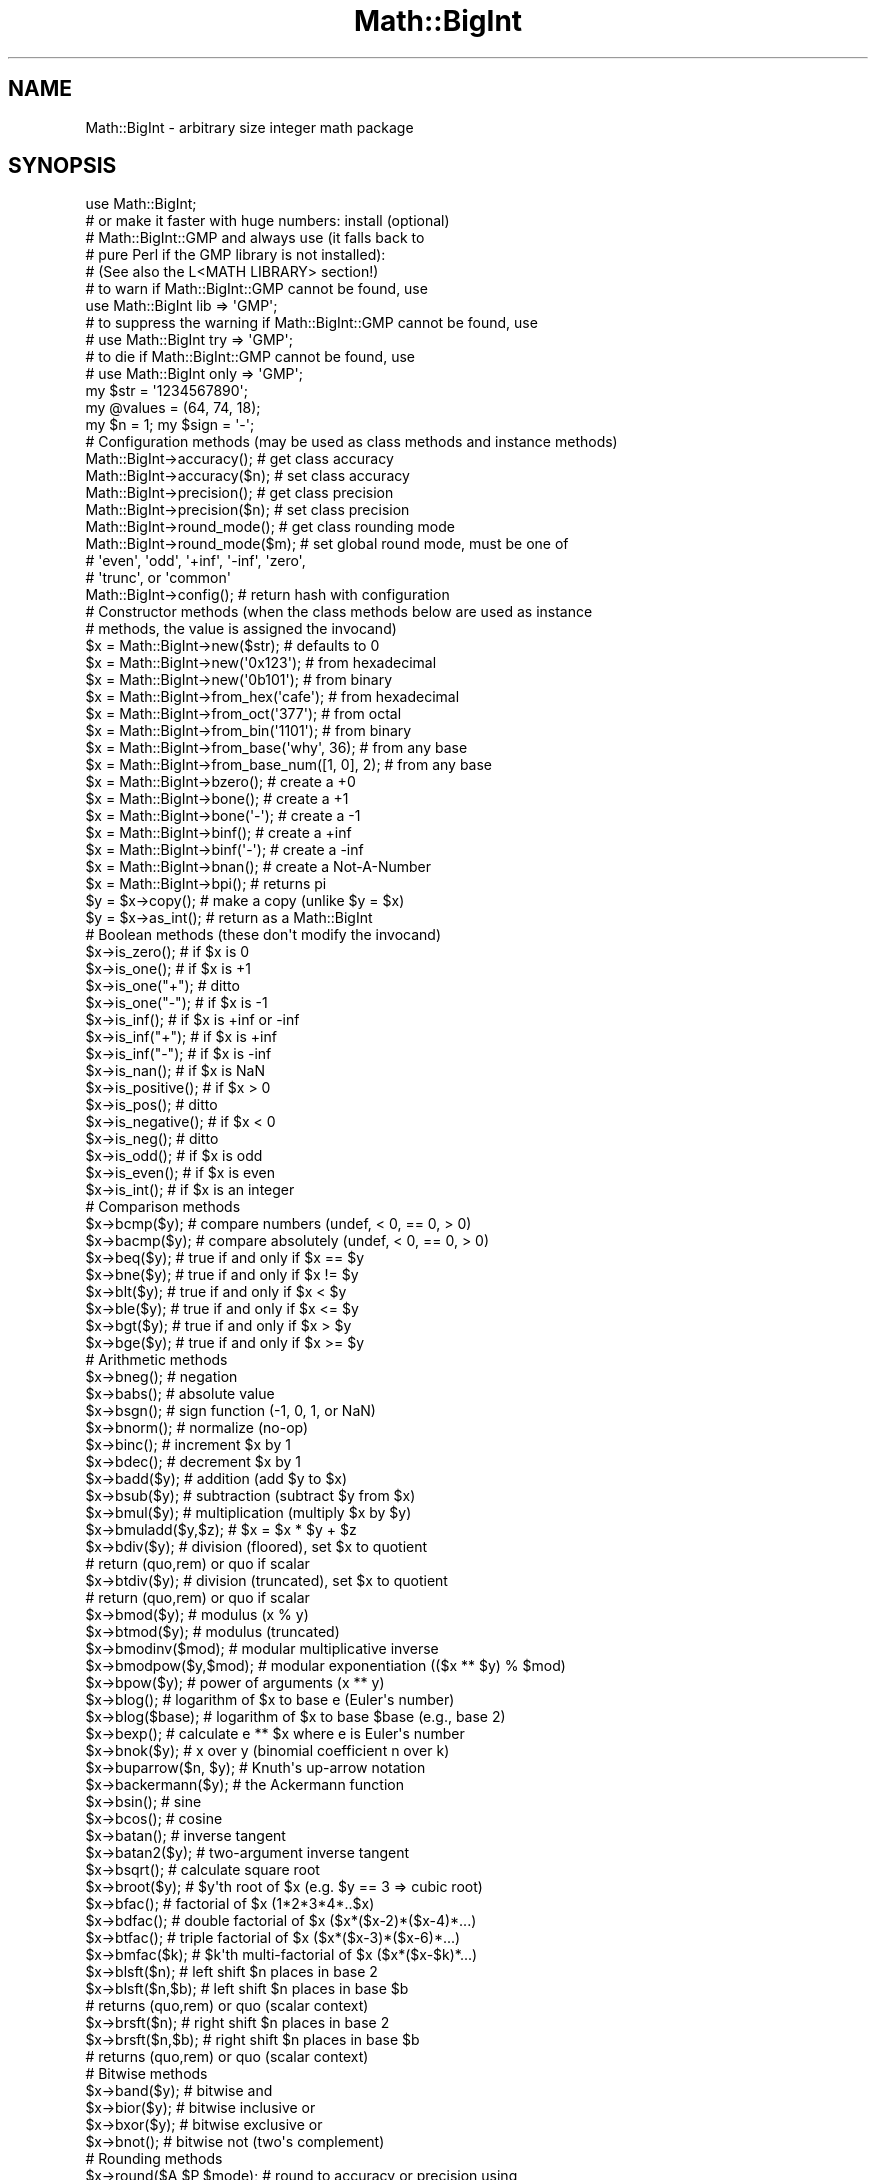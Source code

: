 .\" Automatically generated by Pod::Man 4.14 (Pod::Simple 3.43)
.\"
.\" Standard preamble:
.\" ========================================================================
.de Sp \" Vertical space (when we can't use .PP)
.if t .sp .5v
.if n .sp
..
.de Vb \" Begin verbatim text
.ft CW
.nf
.ne \\$1
..
.de Ve \" End verbatim text
.ft R
.fi
..
.\" Set up some character translations and predefined strings.  \*(-- will
.\" give an unbreakable dash, \*(PI will give pi, \*(L" will give a left
.\" double quote, and \*(R" will give a right double quote.  \*(C+ will
.\" give a nicer C++.  Capital omega is used to do unbreakable dashes and
.\" therefore won't be available.  \*(C` and \*(C' expand to `' in nroff,
.\" nothing in troff, for use with C<>.
.tr \(*W-
.ds C+ C\v'-.1v'\h'-1p'\s-2+\h'-1p'+\s0\v'.1v'\h'-1p'
.ie n \{\
.    ds -- \(*W-
.    ds PI pi
.    if (\n(.H=4u)&(1m=24u) .ds -- \(*W\h'-12u'\(*W\h'-12u'-\" diablo 10 pitch
.    if (\n(.H=4u)&(1m=20u) .ds -- \(*W\h'-12u'\(*W\h'-8u'-\"  diablo 12 pitch
.    ds L" ""
.    ds R" ""
.    ds C` ""
.    ds C' ""
'br\}
.el\{\
.    ds -- \|\(em\|
.    ds PI \(*p
.    ds L" ``
.    ds R" ''
.    ds C`
.    ds C'
'br\}
.\"
.\" Escape single quotes in literal strings from groff's Unicode transform.
.ie \n(.g .ds Aq \(aq
.el       .ds Aq '
.\"
.\" If the F register is >0, we'll generate index entries on stderr for
.\" titles (.TH), headers (.SH), subsections (.SS), items (.Ip), and index
.\" entries marked with X<> in POD.  Of course, you'll have to process the
.\" output yourself in some meaningful fashion.
.\"
.\" Avoid warning from groff about undefined register 'F'.
.de IX
..
.nr rF 0
.if \n(.g .if rF .nr rF 1
.if (\n(rF:(\n(.g==0)) \{\
.    if \nF \{\
.        de IX
.        tm Index:\\$1\t\\n%\t"\\$2"
..
.        if !\nF==2 \{\
.            nr % 0
.            nr F 2
.        \}
.    \}
.\}
.rr rF
.\"
.\" Accent mark definitions (@(#)ms.acc 1.5 88/02/08 SMI; from UCB 4.2).
.\" Fear.  Run.  Save yourself.  No user-serviceable parts.
.    \" fudge factors for nroff and troff
.if n \{\
.    ds #H 0
.    ds #V .8m
.    ds #F .3m
.    ds #[ \f1
.    ds #] \fP
.\}
.if t \{\
.    ds #H ((1u-(\\\\n(.fu%2u))*.13m)
.    ds #V .6m
.    ds #F 0
.    ds #[ \&
.    ds #] \&
.\}
.    \" simple accents for nroff and troff
.if n \{\
.    ds ' \&
.    ds ` \&
.    ds ^ \&
.    ds , \&
.    ds ~ ~
.    ds /
.\}
.if t \{\
.    ds ' \\k:\h'-(\\n(.wu*8/10-\*(#H)'\'\h"|\\n:u"
.    ds ` \\k:\h'-(\\n(.wu*8/10-\*(#H)'\`\h'|\\n:u'
.    ds ^ \\k:\h'-(\\n(.wu*10/11-\*(#H)'^\h'|\\n:u'
.    ds , \\k:\h'-(\\n(.wu*8/10)',\h'|\\n:u'
.    ds ~ \\k:\h'-(\\n(.wu-\*(#H-.1m)'~\h'|\\n:u'
.    ds / \\k:\h'-(\\n(.wu*8/10-\*(#H)'\z\(sl\h'|\\n:u'
.\}
.    \" troff and (daisy-wheel) nroff accents
.ds : \\k:\h'-(\\n(.wu*8/10-\*(#H+.1m+\*(#F)'\v'-\*(#V'\z.\h'.2m+\*(#F'.\h'|\\n:u'\v'\*(#V'
.ds 8 \h'\*(#H'\(*b\h'-\*(#H'
.ds o \\k:\h'-(\\n(.wu+\w'\(de'u-\*(#H)/2u'\v'-.3n'\*(#[\z\(de\v'.3n'\h'|\\n:u'\*(#]
.ds d- \h'\*(#H'\(pd\h'-\w'~'u'\v'-.25m'\f2\(hy\fP\v'.25m'\h'-\*(#H'
.ds D- D\\k:\h'-\w'D'u'\v'-.11m'\z\(hy\v'.11m'\h'|\\n:u'
.ds th \*(#[\v'.3m'\s+1I\s-1\v'-.3m'\h'-(\w'I'u*2/3)'\s-1o\s+1\*(#]
.ds Th \*(#[\s+2I\s-2\h'-\w'I'u*3/5'\v'-.3m'o\v'.3m'\*(#]
.ds ae a\h'-(\w'a'u*4/10)'e
.ds Ae A\h'-(\w'A'u*4/10)'E
.    \" corrections for vroff
.if v .ds ~ \\k:\h'-(\\n(.wu*9/10-\*(#H)'\s-2\u~\d\s+2\h'|\\n:u'
.if v .ds ^ \\k:\h'-(\\n(.wu*10/11-\*(#H)'\v'-.4m'^\v'.4m'\h'|\\n:u'
.    \" for low resolution devices (crt and lpr)
.if \n(.H>23 .if \n(.V>19 \
\{\
.    ds : e
.    ds 8 ss
.    ds o a
.    ds d- d\h'-1'\(ga
.    ds D- D\h'-1'\(hy
.    ds th \o'bp'
.    ds Th \o'LP'
.    ds ae ae
.    ds Ae AE
.\}
.rm #[ #] #H #V #F C
.\" ========================================================================
.\"
.IX Title "Math::BigInt 3pm"
.TH Math::BigInt 3pm "2022-04-17" "perl v5.36.0" "Perl Programmers Reference Guide"
.\" For nroff, turn off justification.  Always turn off hyphenation; it makes
.\" way too many mistakes in technical documents.
.if n .ad l
.nh
.SH "NAME"
Math::BigInt \- arbitrary size integer math package
.SH "SYNOPSIS"
.IX Header "SYNOPSIS"
.Vb 1
\&  use Math::BigInt;
\&
\&  # or make it faster with huge numbers: install (optional)
\&  # Math::BigInt::GMP and always use (it falls back to
\&  # pure Perl if the GMP library is not installed):
\&  # (See also the L<MATH LIBRARY> section!)
\&
\&  # to warn if Math::BigInt::GMP cannot be found, use
\&  use Math::BigInt lib => \*(AqGMP\*(Aq;
\&
\&  # to suppress the warning if Math::BigInt::GMP cannot be found, use
\&  # use Math::BigInt try => \*(AqGMP\*(Aq;
\&
\&  # to die if Math::BigInt::GMP cannot be found, use
\&  # use Math::BigInt only => \*(AqGMP\*(Aq;
\&
\&  my $str = \*(Aq1234567890\*(Aq;
\&  my @values = (64, 74, 18);
\&  my $n = 1; my $sign = \*(Aq\-\*(Aq;
\&
\&  # Configuration methods (may be used as class methods and instance methods)
\&
\&  Math::BigInt\->accuracy();     # get class accuracy
\&  Math::BigInt\->accuracy($n);   # set class accuracy
\&  Math::BigInt\->precision();    # get class precision
\&  Math::BigInt\->precision($n);  # set class precision
\&  Math::BigInt\->round_mode();   # get class rounding mode
\&  Math::BigInt\->round_mode($m); # set global round mode, must be one of
\&                                # \*(Aqeven\*(Aq, \*(Aqodd\*(Aq, \*(Aq+inf\*(Aq, \*(Aq\-inf\*(Aq, \*(Aqzero\*(Aq,
\&                                # \*(Aqtrunc\*(Aq, or \*(Aqcommon\*(Aq
\&  Math::BigInt\->config();       # return hash with configuration
\&
\&  # Constructor methods (when the class methods below are used as instance
\&  # methods, the value is assigned the invocand)
\&
\&  $x = Math::BigInt\->new($str);             # defaults to 0
\&  $x = Math::BigInt\->new(\*(Aq0x123\*(Aq);          # from hexadecimal
\&  $x = Math::BigInt\->new(\*(Aq0b101\*(Aq);          # from binary
\&  $x = Math::BigInt\->from_hex(\*(Aqcafe\*(Aq);      # from hexadecimal
\&  $x = Math::BigInt\->from_oct(\*(Aq377\*(Aq);       # from octal
\&  $x = Math::BigInt\->from_bin(\*(Aq1101\*(Aq);      # from binary
\&  $x = Math::BigInt\->from_base(\*(Aqwhy\*(Aq, 36);  # from any base
\&  $x = Math::BigInt\->from_base_num([1, 0], 2);  # from any base
\&  $x = Math::BigInt\->bzero();               # create a +0
\&  $x = Math::BigInt\->bone();                # create a +1
\&  $x = Math::BigInt\->bone(\*(Aq\-\*(Aq);             # create a \-1
\&  $x = Math::BigInt\->binf();                # create a +inf
\&  $x = Math::BigInt\->binf(\*(Aq\-\*(Aq);             # create a \-inf
\&  $x = Math::BigInt\->bnan();                # create a Not\-A\-Number
\&  $x = Math::BigInt\->bpi();                 # returns pi
\&
\&  $y = $x\->copy();         # make a copy (unlike $y = $x)
\&  $y = $x\->as_int();       # return as a Math::BigInt
\&
\&  # Boolean methods (these don\*(Aqt modify the invocand)
\&
\&  $x\->is_zero();          # if $x is 0
\&  $x\->is_one();           # if $x is +1
\&  $x\->is_one("+");        # ditto
\&  $x\->is_one("\-");        # if $x is \-1
\&  $x\->is_inf();           # if $x is +inf or \-inf
\&  $x\->is_inf("+");        # if $x is +inf
\&  $x\->is_inf("\-");        # if $x is \-inf
\&  $x\->is_nan();           # if $x is NaN
\&
\&  $x\->is_positive();      # if $x > 0
\&  $x\->is_pos();           # ditto
\&  $x\->is_negative();      # if $x < 0
\&  $x\->is_neg();           # ditto
\&
\&  $x\->is_odd();           # if $x is odd
\&  $x\->is_even();          # if $x is even
\&  $x\->is_int();           # if $x is an integer
\&
\&  # Comparison methods
\&
\&  $x\->bcmp($y);           # compare numbers (undef, < 0, == 0, > 0)
\&  $x\->bacmp($y);          # compare absolutely (undef, < 0, == 0, > 0)
\&  $x\->beq($y);            # true if and only if $x == $y
\&  $x\->bne($y);            # true if and only if $x != $y
\&  $x\->blt($y);            # true if and only if $x < $y
\&  $x\->ble($y);            # true if and only if $x <= $y
\&  $x\->bgt($y);            # true if and only if $x > $y
\&  $x\->bge($y);            # true if and only if $x >= $y
\&
\&  # Arithmetic methods
\&
\&  $x\->bneg();             # negation
\&  $x\->babs();             # absolute value
\&  $x\->bsgn();             # sign function (\-1, 0, 1, or NaN)
\&  $x\->bnorm();            # normalize (no\-op)
\&  $x\->binc();             # increment $x by 1
\&  $x\->bdec();             # decrement $x by 1
\&  $x\->badd($y);           # addition (add $y to $x)
\&  $x\->bsub($y);           # subtraction (subtract $y from $x)
\&  $x\->bmul($y);           # multiplication (multiply $x by $y)
\&  $x\->bmuladd($y,$z);     # $x = $x * $y + $z
\&  $x\->bdiv($y);           # division (floored), set $x to quotient
\&                          # return (quo,rem) or quo if scalar
\&  $x\->btdiv($y);          # division (truncated), set $x to quotient
\&                          # return (quo,rem) or quo if scalar
\&  $x\->bmod($y);           # modulus (x % y)
\&  $x\->btmod($y);          # modulus (truncated)
\&  $x\->bmodinv($mod);      # modular multiplicative inverse
\&  $x\->bmodpow($y,$mod);   # modular exponentiation (($x ** $y) % $mod)
\&  $x\->bpow($y);           # power of arguments (x ** y)
\&  $x\->blog();             # logarithm of $x to base e (Euler\*(Aqs number)
\&  $x\->blog($base);        # logarithm of $x to base $base (e.g., base 2)
\&  $x\->bexp();             # calculate e ** $x where e is Euler\*(Aqs number
\&  $x\->bnok($y);           # x over y (binomial coefficient n over k)
\&  $x\->buparrow($n, $y);   # Knuth\*(Aqs up\-arrow notation
\&  $x\->backermann($y);     # the Ackermann function
\&  $x\->bsin();             # sine
\&  $x\->bcos();             # cosine
\&  $x\->batan();            # inverse tangent
\&  $x\->batan2($y);         # two\-argument inverse tangent
\&  $x\->bsqrt();            # calculate square root
\&  $x\->broot($y);          # $y\*(Aqth root of $x (e.g. $y == 3 => cubic root)
\&  $x\->bfac();             # factorial of $x (1*2*3*4*..$x)
\&  $x\->bdfac();            # double factorial of $x ($x*($x\-2)*($x\-4)*...)
\&  $x\->btfac();            # triple factorial of $x ($x*($x\-3)*($x\-6)*...)
\&  $x\->bmfac($k);          # $k\*(Aqth multi\-factorial of $x ($x*($x\-$k)*...)
\&
\&  $x\->blsft($n);          # left shift $n places in base 2
\&  $x\->blsft($n,$b);       # left shift $n places in base $b
\&                          # returns (quo,rem) or quo (scalar context)
\&  $x\->brsft($n);          # right shift $n places in base 2
\&  $x\->brsft($n,$b);       # right shift $n places in base $b
\&                          # returns (quo,rem) or quo (scalar context)
\&
\&  # Bitwise methods
\&
\&  $x\->band($y);           # bitwise and
\&  $x\->bior($y);           # bitwise inclusive or
\&  $x\->bxor($y);           # bitwise exclusive or
\&  $x\->bnot();             # bitwise not (two\*(Aqs complement)
\&
\&  # Rounding methods
\&  $x\->round($A,$P,$mode); # round to accuracy or precision using
\&                          # rounding mode $mode
\&  $x\->bround($n);         # accuracy: preserve $n digits
\&  $x\->bfround($n);        # $n > 0: round to $nth digit left of dec. point
\&                          # $n < 0: round to $nth digit right of dec. point
\&  $x\->bfloor();           # round towards minus infinity
\&  $x\->bceil();            # round towards plus infinity
\&  $x\->bint();             # round towards zero
\&
\&  # Other mathematical methods
\&
\&  $x\->bgcd($y);            # greatest common divisor
\&  $x\->blcm($y);            # least common multiple
\&
\&  # Object property methods (do not modify the invocand)
\&
\&  $x\->sign();              # the sign, either +, \- or NaN
\&  $x\->digit($n);           # the nth digit, counting from the right
\&  $x\->digit(\-$n);          # the nth digit, counting from the left
\&  $x\->length();            # return number of digits in number
\&  ($xl,$f) = $x\->length(); # length of number and length of fraction
\&                           # part, latter is always 0 digits long
\&                           # for Math::BigInt objects
\&  $x\->mantissa();          # return (signed) mantissa as a Math::BigInt
\&  $x\->exponent();          # return exponent as a Math::BigInt
\&  $x\->parts();             # return (mantissa,exponent) as a Math::BigInt
\&  $x\->sparts();            # mantissa and exponent (as integers)
\&  $x\->nparts();            # mantissa and exponent (normalised)
\&  $x\->eparts();            # mantissa and exponent (engineering notation)
\&  $x\->dparts();            # integer and fraction part
\&  $x\->fparts();            # numerator and denominator
\&  $x\->numerator();         # numerator
\&  $x\->denominator();       # denominator
\&
\&  # Conversion methods (do not modify the invocand)
\&
\&  $x\->bstr();         # decimal notation, possibly zero padded
\&  $x\->bsstr();        # string in scientific notation with integers
\&  $x\->bnstr();        # string in normalized notation
\&  $x\->bestr();        # string in engineering notation
\&  $x\->bdstr();        # string in decimal notation
\&
\&  $x\->to_hex();       # as signed hexadecimal string
\&  $x\->to_bin();       # as signed binary string
\&  $x\->to_oct();       # as signed octal string
\&  $x\->to_bytes();     # as byte string
\&  $x\->to_base($b);    # as string in any base
\&  $x\->to_base_num($b);   # as array of integers in any base
\&
\&  $x\->as_hex();       # as signed hexadecimal string with prefixed 0x
\&  $x\->as_bin();       # as signed binary string with prefixed 0b
\&  $x\->as_oct();       # as signed octal string with prefixed 0
\&
\&  # Other conversion methods
\&
\&  $x\->numify();           # return as scalar (might overflow or underflow)
.Ve
.SH "DESCRIPTION"
.IX Header "DESCRIPTION"
Math::BigInt provides support for arbitrary precision integers. Overloading is
also provided for Perl operators.
.SS "Input"
.IX Subsection "Input"
Input values to these routines may be any scalar number or string that looks
like a number and represents an integer. Anything that is accepted by Perl as a
literal numeric constant should be accepted by this module, except that finite
non-integers return NaN.
.IP "\(bu" 4
Leading and trailing whitespace is ignored.
.IP "\(bu" 4
Leading zeros are ignored, except for floating point numbers with a binary
exponent, in which case the number is interpreted as an octal floating point
number. For example, \*(L"01.4p+0\*(R" gives 1.5, \*(L"00.4p+0\*(R" gives 0.5, but \*(L"0.4p+0\*(R"
gives a NaN. And while \*(L"0377\*(R" gives 255, \*(L"0377p0\*(R" gives 255.
.IP "\(bu" 4
If the string has a \*(L"0x\*(R" or \*(L"0X\*(R" prefix, it is interpreted as a hexadecimal
number.
.IP "\(bu" 4
If the string has a \*(L"0o\*(R" or \*(L"0O\*(R" prefix, it is interpreted as an octal number. A
floating point literal with a \*(L"0\*(R" prefix is also interpreted as an octal number.
.IP "\(bu" 4
If the string has a \*(L"0b\*(R" or \*(L"0B\*(R" prefix, it is interpreted as a binary number.
.IP "\(bu" 4
Underline characters are allowed in the same way as they are allowed in literal
numerical constants.
.IP "\(bu" 4
If the string can not be interpreted, or does not represent a finite integer,
NaN is returned.
.IP "\(bu" 4
For hexadecimal, octal, and binary floating point numbers, the exponent must be
separated from the significand (mantissa) by the letter \*(L"p\*(R" or \*(L"P\*(R", not \*(L"e\*(R" or
\&\*(L"E\*(R" as with decimal numbers.
.PP
Some examples of valid string input
.PP
.Vb 1
\&    Input string                Resulting value
\&
\&    123                         123
\&    1.23e2                      123
\&    12300e\-2                    123
\&
\&    67_538_754                  67538754
\&    \-4_5_6.7_8_9e+0_1_0         \-4567890000000
\&
\&    0x13a                       314
\&    0x13ap0                     314
\&    0x1.3ap+8                   314
\&    0x0.00013ap+24              314
\&    0x13a000p\-12                314
\&
\&    0o472                       314
\&    0o1.164p+8                  314
\&    0o0.0001164p+20             314
\&    0o1164000p\-10               314
\&
\&    0472                        472     Note!
\&    01.164p+8                   314
\&    00.0001164p+20              314
\&    01164000p\-10                314
\&
\&    0b100111010                 314
\&    0b1.0011101p+8              314
\&    0b0.00010011101p+12         314
\&    0b100111010000p\-3           314
.Ve
.PP
Input given as scalar numbers might lose precision. Quote your input to ensure
that no digits are lost:
.PP
.Vb 2
\&    $x = Math::BigInt\->new( 56789012345678901234 );   # bad
\&    $x = Math::BigInt\->new(\*(Aq56789012345678901234\*(Aq);   # good
.Ve
.PP
Currently, \f(CW\*(C`Math::BigInt\-\*(C'\fR\fBnew()\fR> (no input argument) and
\&\f(CW\*(C`Math::BigInt\-\*(C'\fRnew("")> return 0. This might change in the future, so always
use the following explicit forms to get a zero:
.PP
.Vb 1
\&    $zero = Math::BigInt\->bzero();
.Ve
.SS "Output"
.IX Subsection "Output"
Output values are usually Math::BigInt objects.
.PP
Boolean operators \f(CW\*(C`is_zero()\*(C'\fR, \f(CW\*(C`is_one()\*(C'\fR, \f(CW\*(C`is_inf()\*(C'\fR, etc. return true or
false.
.PP
Comparison operators \f(CW\*(C`bcmp()\*(C'\fR and \f(CW\*(C`bacmp()\*(C'\fR) return \-1, 0, 1, or
undef.
.SH "METHODS"
.IX Header "METHODS"
.SS "Configuration methods"
.IX Subsection "Configuration methods"
Each of the methods below (except \fBconfig()\fR, \fBaccuracy()\fR and \fBprecision()\fR) accepts
three additional parameters. These arguments \f(CW$A\fR, \f(CW$P\fR and \f(CW$R\fR are
\&\f(CW\*(C`accuracy\*(C'\fR, \f(CW\*(C`precision\*(C'\fR and \f(CW\*(C`round_mode\*(C'\fR. Please see the section about
\&\*(L"\s-1ACCURACY\s0 and \s-1PRECISION\*(R"\s0 for more information.
.PP
Setting a class variable effects all object instance that are created
afterwards.
.IP "\fBaccuracy()\fR" 4
.IX Item "accuracy()"
.Vb 2
\&    Math::BigInt\->accuracy(5);      # set class accuracy
\&    $x\->accuracy(5);                # set instance accuracy
\&
\&    $A = Math::BigInt\->accuracy();  # get class accuracy
\&    $A = $x\->accuracy();            # get instance accuracy
.Ve
.Sp
Set or get the accuracy, i.e., the number of significant digits. The accuracy
must be an integer. If the accuracy is set to \f(CW\*(C`undef\*(C'\fR, no rounding is done.
.Sp
Alternatively, one can round the results explicitly using one of \*(L"\fBround()\fR\*(R",
\&\*(L"\fBbround()\fR\*(R" or \*(L"\fBbfround()\fR\*(R" or by passing the desired accuracy to the method
as an additional parameter:
.Sp
.Vb 4
\&    my $x = Math::BigInt\->new(30000);
\&    my $y = Math::BigInt\->new(7);
\&    print scalar $x\->copy()\->bdiv($y, 2);               # prints 4300
\&    print scalar $x\->copy()\->bdiv($y)\->bround(2);       # prints 4300
.Ve
.Sp
Please see the section about \*(L"\s-1ACCURACY\s0 and \s-1PRECISION\*(R"\s0 for further details.
.Sp
.Vb 4
\&    $y = Math::BigInt\->new(1234567);    # $y is not rounded
\&    Math::BigInt\->accuracy(4);          # set class accuracy to 4
\&    $x = Math::BigInt\->new(1234567);    # $x is rounded automatically
\&    print "$x $y";                      # prints "1235000 1234567"
\&
\&    print $x\->accuracy();       # prints "4"
\&    print $y\->accuracy();       # also prints "4", since
\&                                #   class accuracy is 4
\&
\&    Math::BigInt\->accuracy(5);  # set class accuracy to 5
\&    print $x\->accuracy();       # prints "4", since instance
\&                                #   accuracy is 4
\&    print $y\->accuracy();       # prints "5", since no instance
\&                                #   accuracy, and class accuracy is 5
.Ve
.Sp
Note: Each class has it's own globals separated from Math::BigInt, but it is
possible to subclass Math::BigInt and make the globals of the subclass aliases
to the ones from Math::BigInt.
.IP "\fBprecision()\fR" 4
.IX Item "precision()"
.Vb 2
\&    Math::BigInt\->precision(\-2);     # set class precision
\&    $x\->precision(\-2);               # set instance precision
\&
\&    $P = Math::BigInt\->precision();  # get class precision
\&    $P = $x\->precision();            # get instance precision
.Ve
.Sp
Set or get the precision, i.e., the place to round relative to the decimal
point. The precision must be a integer. Setting the precision to \f(CW$P\fR means that
each number is rounded up or down, depending on the rounding mode, to the
nearest multiple of 10**$P. If the precision is set to \f(CW\*(C`undef\*(C'\fR, no rounding is
done.
.Sp
You might want to use \*(L"\fBaccuracy()\fR\*(R" instead. With \*(L"\fBaccuracy()\fR\*(R" you set the
number of digits each result should have, with \*(L"\fBprecision()\fR\*(R" you set the
place where to round.
.Sp
Please see the section about \*(L"\s-1ACCURACY\s0 and \s-1PRECISION\*(R"\s0 for further details.
.Sp
.Vb 4
\&    $y = Math::BigInt\->new(1234567);    # $y is not rounded
\&    Math::BigInt\->precision(4);         # set class precision to 4
\&    $x = Math::BigInt\->new(1234567);    # $x is rounded automatically
\&    print $x;                           # prints "1230000"
.Ve
.Sp
Note: Each class has its own globals separated from Math::BigInt, but it is
possible to subclass Math::BigInt and make the globals of the subclass aliases
to the ones from Math::BigInt.
.IP "\fBdiv_scale()\fR" 4
.IX Item "div_scale()"
Set/get the fallback accuracy. This is the accuracy used when neither accuracy
nor precision is set explicitly. It is used when a computation might otherwise
attempt to return an infinite number of digits.
.IP "\fBround_mode()\fR" 4
.IX Item "round_mode()"
Set/get the rounding mode.
.IP "\fBupgrade()\fR" 4
.IX Item "upgrade()"
Set/get the class for upgrading. When a computation might result in a
non-integer, the operands are upgraded to this class. This is used for instance
by bignum. The default is \f(CW\*(C`undef\*(C'\fR, i.e., no upgrading.
.Sp
.Vb 4
\&    # with no upgrading
\&    $x = Math::BigInt\->new(12);
\&    $y = Math::BigInt\->new(5);
\&    print $x / $y, "\en";                # 2 as a Math::BigInt
\&
\&    # with upgrading to Math::BigFloat
\&    Math::BigInt \-> upgrade("Math::BigFloat");
\&    print $x / $y, "\en";                # 2.4 as a Math::BigFloat
\&
\&    # with upgrading to Math::BigRat (after loading Math::BigRat)
\&    Math::BigInt \-> upgrade("Math::BigRat");
\&    print $x / $y, "\en";                # 12/5 as a Math::BigRat
.Ve
.IP "\fBdowngrade()\fR" 4
.IX Item "downgrade()"
Set/get the class for downgrading. The default is \f(CW\*(C`undef\*(C'\fR, i.e., no
downgrading. Downgrading is not done by Math::BigInt.
.IP "\fBmodify()\fR" 4
.IX Item "modify()"
.Vb 1
\&    $x\->modify(\*(Aqbpowd\*(Aq);
.Ve
.Sp
This method returns 0 if the object can be modified with the given operation,
or 1 if not.
.Sp
This is used for instance by Math::BigInt::Constant.
.IP "\fBconfig()\fR" 4
.IX Item "config()"
.Vb 2
\&    Math::BigInt\->config("trap_nan" => 1);      # set
\&    $accu = Math::BigInt\->config("accuracy");   # get
.Ve
.Sp
Set or get class variables. Read-only parameters are marked as \s-1RO.\s0 Read-write
parameters are marked as \s-1RW.\s0 The following parameters are supported.
.Sp
.Vb 10
\&    Parameter       RO/RW   Description
\&                            Example
\&    ============================================================
\&    lib             RO      Name of the math backend library
\&                            Math::BigInt::Calc
\&    lib_version     RO      Version of the math backend library
\&                            0.30
\&    class           RO      The class of config you just called
\&                            Math::BigRat
\&    version         RO      version number of the class you used
\&                            0.10
\&    upgrade         RW      To which class numbers are upgraded
\&                            undef
\&    downgrade       RW      To which class numbers are downgraded
\&                            undef
\&    precision       RW      Global precision
\&                            undef
\&    accuracy        RW      Global accuracy
\&                            undef
\&    round_mode      RW      Global round mode
\&                            even
\&    div_scale       RW      Fallback accuracy for division etc.
\&                            40
\&    trap_nan        RW      Trap NaNs
\&                            undef
\&    trap_inf        RW      Trap +inf/\-inf
\&                            undef
.Ve
.SS "Constructor methods"
.IX Subsection "Constructor methods"
.IP "\fBnew()\fR" 4
.IX Item "new()"
.Vb 1
\&    $x = Math::BigInt\->new($str,$A,$P,$R);
.Ve
.Sp
Creates a new Math::BigInt object from a scalar or another Math::BigInt object.
The input is accepted as decimal, hexadecimal (with leading '0x'), octal (with
leading ('0o') or binary (with leading '0b').
.Sp
See \*(L"Input\*(R" for more info on accepted input formats.
.IP "\fBfrom_dec()\fR" 4
.IX Item "from_dec()"
.Vb 1
\&    $x = Math::BigInt\->from_dec("314159");    # input is decimal
.Ve
.Sp
Interpret input as a decimal. It is equivalent to \fBnew()\fR, but does not accept
anything but strings representing finite, decimal numbers.
.IP "\fBfrom_hex()\fR" 4
.IX Item "from_hex()"
.Vb 1
\&    $x = Math::BigInt\->from_hex("0xcafe");    # input is hexadecimal
.Ve
.Sp
Interpret input as a hexadecimal string. A \*(L"0x\*(R" or \*(L"x\*(R" prefix is optional. A
single underscore character may be placed right after the prefix, if present,
or between any two digits. If the input is invalid, a NaN is returned.
.IP "\fBfrom_oct()\fR" 4
.IX Item "from_oct()"
.Vb 1
\&    $x = Math::BigInt\->from_oct("0775");      # input is octal
.Ve
.Sp
Interpret the input as an octal string and return the corresponding value. A
\&\*(L"0\*(R" (zero) prefix is optional. A single underscore character may be placed
right after the prefix, if present, or between any two digits. If the input is
invalid, a NaN is returned.
.IP "\fBfrom_bin()\fR" 4
.IX Item "from_bin()"
.Vb 1
\&    $x = Math::BigInt\->from_bin("0b10011");   # input is binary
.Ve
.Sp
Interpret the input as a binary string. A \*(L"0b\*(R" or \*(L"b\*(R" prefix is optional. A
single underscore character may be placed right after the prefix, if present,
or between any two digits. If the input is invalid, a NaN is returned.
.IP "\fBfrom_bytes()\fR" 4
.IX Item "from_bytes()"
.Vb 1
\&    $x = Math::BigInt\->from_bytes("\exf3\ex6b");  # $x = 62315
.Ve
.Sp
Interpret the input as a byte string, assuming big endian byte order. The
output is always a non-negative, finite integer.
.Sp
In some special cases, \fBfrom_bytes()\fR matches the conversion done by \fBunpack()\fR:
.Sp
.Vb 3
\&    $b = "\ex4e";                             # one char byte string
\&    $x = Math::BigInt\->from_bytes($b);       # = 78
\&    $y = unpack "C", $b;                     # ditto, but scalar
\&
\&    $b = "\exf3\ex6b";                         # two char byte string
\&    $x = Math::BigInt\->from_bytes($b);       # = 62315
\&    $y = unpack "S>", $b;                    # ditto, but scalar
\&
\&    $b = "\ex2d\exe0\ex49\exad";                 # four char byte string
\&    $x = Math::BigInt\->from_bytes($b);       # = 769673645
\&    $y = unpack "L>", $b;                    # ditto, but scalar
\&
\&    $b = "\ex2d\exe0\ex49\exad\ex2d\exe0\ex49\exad"; # eight char byte string
\&    $x = Math::BigInt\->from_bytes($b);       # = 3305723134637787565
\&    $y = unpack "Q>", $b;                    # ditto, but scalar
.Ve
.IP "\fBfrom_base()\fR" 4
.IX Item "from_base()"
Given a string, a base, and an optional collation sequence, interpret the
string as a number in the given base. The collation sequence describes the
value of each character in the string.
.Sp
If a collation sequence is not given, a default collation sequence is used. If
the base is less than or equal to 36, the collation sequence is the string
consisting of the 36 characters \*(L"0\*(R" to \*(L"9\*(R" and \*(L"A\*(R" to \*(L"Z\*(R". In this case, the
letter case in the input is ignored. If the base is greater than 36, and
smaller than or equal to 62, the collation sequence is the string consisting of
the 62 characters \*(L"0\*(R" to \*(L"9\*(R", \*(L"A\*(R" to \*(L"Z\*(R", and \*(L"a\*(R" to \*(L"z\*(R". A base larger than 62
requires the collation sequence to be specified explicitly.
.Sp
These examples show standard binary, octal, and hexadecimal conversion. All
cases return 250.
.Sp
.Vb 3
\&    $x = Math::BigInt\->from_base("11111010", 2);
\&    $x = Math::BigInt\->from_base("372", 8);
\&    $x = Math::BigInt\->from_base("fa", 16);
.Ve
.Sp
When the base is less than or equal to 36, and no collation sequence is given,
the letter case is ignored, so both of these also return 250:
.Sp
.Vb 2
\&    $x = Math::BigInt\->from_base("6Y", 16);
\&    $x = Math::BigInt\->from_base("6y", 16);
.Ve
.Sp
When the base greater than 36, and no collation sequence is given, the default
collation sequence contains both uppercase and lowercase letters, so
the letter case in the input is not ignored:
.Sp
.Vb 5
\&    $x = Math::BigInt\->from_base("6S", 37);         # $x is 250
\&    $x = Math::BigInt\->from_base("6s", 37);         # $x is 276
\&    $x = Math::BigInt\->from_base("121", 3);         # $x is 16
\&    $x = Math::BigInt\->from_base("XYZ", 36);        # $x is 44027
\&    $x = Math::BigInt\->from_base("Why", 42);        # $x is 58314
.Ve
.Sp
The collation sequence can be any set of unique characters. These two cases
are equivalent
.Sp
.Vb 2
\&    $x = Math::BigInt\->from_base("100", 2, "01");   # $x is 4
\&    $x = Math::BigInt\->from_base("|\-\-", 2, "\-|");   # $x is 4
.Ve
.IP "\fBfrom_base_num()\fR" 4
.IX Item "from_base_num()"
Returns a new Math::BigInt object given an array of values and a base. This
method is equivalent to \f(CW\*(C`from_base()\*(C'\fR, but works on numbers in an array rather
than characters in a string. Unlike \f(CW\*(C`from_base()\*(C'\fR, all input values may be
arbitrarily large.
.Sp
.Vb 2
\&    $x = Math::BigInt\->from_base_num([1, 1, 0, 1], 2)     # $x is 13
\&    $x = Math::BigInt\->from_base_num([3, 125, 39], 128)   # $x is 65191
.Ve
.IP "\fBbzero()\fR" 4
.IX Item "bzero()"
.Vb 2
\&    $x = Math::BigInt\->bzero();
\&    $x\->bzero();
.Ve
.Sp
Returns a new Math::BigInt object representing zero. If used as an instance
method, assigns the value to the invocand.
.IP "\fBbone()\fR" 4
.IX Item "bone()"
.Vb 6
\&    $x = Math::BigInt\->bone();          # +1
\&    $x = Math::BigInt\->bone("+");       # +1
\&    $x = Math::BigInt\->bone("\-");       # \-1
\&    $x\->bone();                         # +1
\&    $x\->bone("+");                      # +1
\&    $x\->bone(\*(Aq\-\*(Aq);                      # \-1
.Ve
.Sp
Creates a new Math::BigInt object representing one. The optional argument is
either '\-' or '+', indicating whether you want plus one or minus one. If used
as an instance method, assigns the value to the invocand.
.IP "\fBbinf()\fR" 4
.IX Item "binf()"
.Vb 1
\&    $x = Math::BigInt\->binf($sign);
.Ve
.Sp
Creates a new Math::BigInt object representing infinity. The optional argument
is either '\-' or '+', indicating whether you want infinity or minus infinity.
If used as an instance method, assigns the value to the invocand.
.Sp
.Vb 2
\&    $x\->binf();
\&    $x\->binf(\*(Aq\-\*(Aq);
.Ve
.IP "\fBbnan()\fR" 4
.IX Item "bnan()"
.Vb 1
\&    $x = Math::BigInt\->bnan();
.Ve
.Sp
Creates a new Math::BigInt object representing NaN (Not A Number). If used as
an instance method, assigns the value to the invocand.
.Sp
.Vb 1
\&    $x\->bnan();
.Ve
.IP "\fBbpi()\fR" 4
.IX Item "bpi()"
.Vb 2
\&    $x = Math::BigInt\->bpi(100);        # 3
\&    $x\->bpi(100);                       # 3
.Ve
.Sp
Creates a new Math::BigInt object representing \s-1PI.\s0 If used as an instance
method, assigns the value to the invocand. With Math::BigInt this always
returns 3.
.Sp
If upgrading is in effect, returns \s-1PI,\s0 rounded to N digits with the current
rounding mode:
.Sp
.Vb 4
\&    use Math::BigFloat;
\&    use Math::BigInt upgrade => "Math::BigFloat";
\&    print Math::BigInt\->bpi(3), "\en";           # 3.14
\&    print Math::BigInt\->bpi(100), "\en";         # 3.1415....
.Ve
.IP "\fBcopy()\fR" 4
.IX Item "copy()"
.Vb 1
\&    $x\->copy();         # make a true copy of $x (unlike $y = $x)
.Ve
.IP "\fBas_int()\fR" 4
.IX Item "as_int()"
.PD 0
.IP "\fBas_number()\fR" 4
.IX Item "as_number()"
.PD
These methods are called when Math::BigInt encounters an object it doesn't know
how to handle. For instance, assume \f(CW$x\fR is a Math::BigInt, or subclass thereof,
and \f(CW$y\fR is defined, but not a Math::BigInt, or subclass thereof. If you do
.Sp
.Vb 1
\&    $x \-> badd($y);
.Ve
.Sp
\&\f(CW$y\fR needs to be converted into an object that \f(CW$x\fR can deal with. This is done by
first checking if \f(CW$y\fR is something that \f(CW$x\fR might be upgraded to. If that is the
case, no further attempts are made. The next is to see if \f(CW$y\fR supports the
method \f(CW\*(C`as_int()\*(C'\fR. If it does, \f(CW\*(C`as_int()\*(C'\fR is called, but if it doesn't, the
next thing is to see if \f(CW$y\fR supports the method \f(CW\*(C`as_number()\*(C'\fR. If it does,
\&\f(CW\*(C`as_number()\*(C'\fR is called. The method \f(CW\*(C`as_int()\*(C'\fR (and \f(CW\*(C`as_number()\*(C'\fR) is
expected to return either an object that has the same class as \f(CW$x\fR, a subclass
thereof, or a string that \f(CW\*(C`ref($x)\->new()\*(C'\fR can parse to create an object.
.Sp
\&\f(CW\*(C`as_number()\*(C'\fR is an alias to \f(CW\*(C`as_int()\*(C'\fR. \f(CW\*(C`as_number\*(C'\fR was introduced in
v1.22, while \f(CW\*(C`as_int()\*(C'\fR was introduced in v1.68.
.Sp
In Math::BigInt, \f(CW\*(C`as_int()\*(C'\fR has the same effect as \f(CW\*(C`copy()\*(C'\fR.
.SS "Boolean methods"
.IX Subsection "Boolean methods"
None of these methods modify the invocand object.
.IP "\fBis_zero()\fR" 4
.IX Item "is_zero()"
.Vb 1
\&    $x\->is_zero();              # true if $x is 0
.Ve
.Sp
Returns true if the invocand is zero and false otherwise.
.IP "is_one( [ \s-1SIGN\s0 ])" 4
.IX Item "is_one( [ SIGN ])"
.Vb 3
\&    $x\->is_one();               # true if $x is +1
\&    $x\->is_one("+");            # ditto
\&    $x\->is_one("\-");            # true if $x is \-1
.Ve
.Sp
Returns true if the invocand is one and false otherwise.
.IP "\fBis_finite()\fR" 4
.IX Item "is_finite()"
.Vb 1
\&    $x\->is_finite();    # true if $x is not +inf, \-inf or NaN
.Ve
.Sp
Returns true if the invocand is a finite number, i.e., it is neither +inf,
\&\-inf, nor NaN.
.IP "is_inf( [ \s-1SIGN\s0 ] )" 4
.IX Item "is_inf( [ SIGN ] )"
.Vb 3
\&    $x\->is_inf();               # true if $x is +inf
\&    $x\->is_inf("+");            # ditto
\&    $x\->is_inf("\-");            # true if $x is \-inf
.Ve
.Sp
Returns true if the invocand is infinite and false otherwise.
.IP "\fBis_nan()\fR" 4
.IX Item "is_nan()"
.Vb 1
\&    $x\->is_nan();               # true if $x is NaN
.Ve
.IP "\fBis_positive()\fR" 4
.IX Item "is_positive()"
.PD 0
.IP "\fBis_pos()\fR" 4
.IX Item "is_pos()"
.PD
.Vb 2
\&    $x\->is_positive();          # true if > 0
\&    $x\->is_pos();               # ditto
.Ve
.Sp
Returns true if the invocand is positive and false otherwise. A \f(CW\*(C`NaN\*(C'\fR is
neither positive nor negative.
.IP "\fBis_negative()\fR" 4
.IX Item "is_negative()"
.PD 0
.IP "\fBis_neg()\fR" 4
.IX Item "is_neg()"
.PD
.Vb 2
\&    $x\->is_negative();          # true if < 0
\&    $x\->is_neg();               # ditto
.Ve
.Sp
Returns true if the invocand is negative and false otherwise. A \f(CW\*(C`NaN\*(C'\fR is
neither positive nor negative.
.IP "\fBis_non_positive()\fR" 4
.IX Item "is_non_positive()"
.Vb 1
\&    $x\->is_non_positive();      # true if <= 0
.Ve
.Sp
Returns true if the invocand is negative or zero.
.IP "\fBis_non_negative()\fR" 4
.IX Item "is_non_negative()"
.Vb 1
\&    $x\->is_non_negative();      # true if >= 0
.Ve
.Sp
Returns true if the invocand is positive or zero.
.IP "\fBis_odd()\fR" 4
.IX Item "is_odd()"
.Vb 1
\&    $x\->is_odd();               # true if odd, false for even
.Ve
.Sp
Returns true if the invocand is odd and false otherwise. \f(CW\*(C`NaN\*(C'\fR, \f(CW\*(C`+inf\*(C'\fR, and
\&\f(CW\*(C`\-inf\*(C'\fR are neither odd nor even.
.IP "\fBis_even()\fR" 4
.IX Item "is_even()"
.Vb 1
\&    $x\->is_even();              # true if $x is even
.Ve
.Sp
Returns true if the invocand is even and false otherwise. \f(CW\*(C`NaN\*(C'\fR, \f(CW\*(C`+inf\*(C'\fR,
\&\f(CW\*(C`\-inf\*(C'\fR are not integers and are neither odd nor even.
.IP "\fBis_int()\fR" 4
.IX Item "is_int()"
.Vb 1
\&    $x\->is_int();               # true if $x is an integer
.Ve
.Sp
Returns true if the invocand is an integer and false otherwise. \f(CW\*(C`NaN\*(C'\fR,
\&\f(CW\*(C`+inf\*(C'\fR, \f(CW\*(C`\-inf\*(C'\fR are not integers.
.SS "Comparison methods"
.IX Subsection "Comparison methods"
None of these methods modify the invocand object. Note that a \f(CW\*(C`NaN\*(C'\fR is neither
less than, greater than, or equal to anything else, even a \f(CW\*(C`NaN\*(C'\fR.
.IP "\fBbcmp()\fR" 4
.IX Item "bcmp()"
.Vb 1
\&    $x\->bcmp($y);
.Ve
.Sp
Returns \-1, 0, 1 depending on whether \f(CW$x\fR is less than, equal to, or grater than
\&\f(CW$y\fR. Returns undef if any operand is a NaN.
.IP "\fBbacmp()\fR" 4
.IX Item "bacmp()"
.Vb 1
\&    $x\->bacmp($y);
.Ve
.Sp
Returns \-1, 0, 1 depending on whether the absolute value of \f(CW$x\fR is less than,
equal to, or grater than the absolute value of \f(CW$y\fR. Returns undef if any operand
is a NaN.
.IP "\fBbeq()\fR" 4
.IX Item "beq()"
.Vb 1
\&    $x \-> beq($y);
.Ve
.Sp
Returns true if and only if \f(CW$x\fR is equal to \f(CW$y\fR, and false otherwise.
.IP "\fBbne()\fR" 4
.IX Item "bne()"
.Vb 1
\&    $x \-> bne($y);
.Ve
.Sp
Returns true if and only if \f(CW$x\fR is not equal to \f(CW$y\fR, and false otherwise.
.IP "\fBblt()\fR" 4
.IX Item "blt()"
.Vb 1
\&    $x \-> blt($y);
.Ve
.Sp
Returns true if and only if \f(CW$x\fR is equal to \f(CW$y\fR, and false otherwise.
.IP "\fBble()\fR" 4
.IX Item "ble()"
.Vb 1
\&    $x \-> ble($y);
.Ve
.Sp
Returns true if and only if \f(CW$x\fR is less than or equal to \f(CW$y\fR, and false
otherwise.
.IP "\fBbgt()\fR" 4
.IX Item "bgt()"
.Vb 1
\&    $x \-> bgt($y);
.Ve
.Sp
Returns true if and only if \f(CW$x\fR is greater than \f(CW$y\fR, and false otherwise.
.IP "\fBbge()\fR" 4
.IX Item "bge()"
.Vb 1
\&    $x \-> bge($y);
.Ve
.Sp
Returns true if and only if \f(CW$x\fR is greater than or equal to \f(CW$y\fR, and false
otherwise.
.SS "Arithmetic methods"
.IX Subsection "Arithmetic methods"
These methods modify the invocand object and returns it.
.IP "\fBbneg()\fR" 4
.IX Item "bneg()"
.Vb 1
\&    $x\->bneg();
.Ve
.Sp
Negate the number, e.g. change the sign between '+' and '\-', or between '+inf'
and '\-inf', respectively. Does nothing for NaN or zero.
.IP "\fBbabs()\fR" 4
.IX Item "babs()"
.Vb 1
\&    $x\->babs();
.Ve
.Sp
Set the number to its absolute value, e.g. change the sign from '\-' to '+'
and from '\-inf' to '+inf', respectively. Does nothing for NaN or positive
numbers.
.IP "\fBbsgn()\fR" 4
.IX Item "bsgn()"
.Vb 1
\&    $x\->bsgn();
.Ve
.Sp
Signum function. Set the number to \-1, 0, or 1, depending on whether the
number is negative, zero, or positive, respectively. Does not modify NaNs.
.IP "\fBbnorm()\fR" 4
.IX Item "bnorm()"
.Vb 1
\&    $x\->bnorm();                        # normalize (no\-op)
.Ve
.Sp
Normalize the number. This is a no-op and is provided only for backwards
compatibility.
.IP "\fBbinc()\fR" 4
.IX Item "binc()"
.Vb 1
\&    $x\->binc();                 # increment x by 1
.Ve
.IP "\fBbdec()\fR" 4
.IX Item "bdec()"
.Vb 1
\&    $x\->bdec();                 # decrement x by 1
.Ve
.IP "\fBbadd()\fR" 4
.IX Item "badd()"
.Vb 1
\&    $x\->badd($y);               # addition (add $y to $x)
.Ve
.IP "\fBbsub()\fR" 4
.IX Item "bsub()"
.Vb 1
\&    $x\->bsub($y);               # subtraction (subtract $y from $x)
.Ve
.IP "\fBbmul()\fR" 4
.IX Item "bmul()"
.Vb 1
\&    $x\->bmul($y);               # multiplication (multiply $x by $y)
.Ve
.IP "\fBbmuladd()\fR" 4
.IX Item "bmuladd()"
.Vb 1
\&    $x\->bmuladd($y,$z);
.Ve
.Sp
Multiply \f(CW$x\fR by \f(CW$y\fR, and then add \f(CW$z\fR to the result,
.Sp
This method was added in v1.87 of Math::BigInt (June 2007).
.IP "\fBbdiv()\fR" 4
.IX Item "bdiv()"
.Vb 1
\&    $x\->bdiv($y);               # divide, set $x to quotient
.Ve
.Sp
Divides \f(CW$x\fR by \f(CW$y\fR by doing floored division (F\-division), where the quotient is
the floored (rounded towards negative infinity) quotient of the two operands.
In list context, returns the quotient and the remainder. The remainder is
either zero or has the same sign as the second operand. In scalar context, only
the quotient is returned.
.Sp
The quotient is always the greatest integer less than or equal to the
real-valued quotient of the two operands, and the remainder (when it is
non-zero) always has the same sign as the second operand; so, for example,
.Sp
.Vb 6
\&      1 /  4  => ( 0,  1)
\&      1 / \-4  => (\-1, \-3)
\&     \-3 /  4  => (\-1,  1)
\&     \-3 / \-4  => ( 0, \-3)
\&    \-11 /  2  => (\-5,  1)
\&     11 / \-2  => (\-5, \-1)
.Ve
.Sp
The behavior of the overloaded operator % agrees with the behavior of Perl's
built-in % operator (as documented in the perlop manpage), and the equation
.Sp
.Vb 1
\&    $x == ($x / $y) * $y + ($x % $y)
.Ve
.Sp
holds true for any finite \f(CW$x\fR and finite, non-zero \f(CW$y\fR.
.Sp
Perl's \*(L"use integer\*(R" might change the behaviour of % and / for scalars. This is
because under 'use integer' Perl does what the underlying C library thinks is
right, and this varies. However, \*(L"use integer\*(R" does not change the way things
are done with Math::BigInt objects.
.IP "\fBbtdiv()\fR" 4
.IX Item "btdiv()"
.Vb 1
\&    $x\->btdiv($y);              # divide, set $x to quotient
.Ve
.Sp
Divides \f(CW$x\fR by \f(CW$y\fR by doing truncated division (T\-division), where quotient is
the truncated (rouneded towards zero) quotient of the two operands. In list
context, returns the quotient and the remainder. The remainder is either zero
or has the same sign as the first operand. In scalar context, only the quotient
is returned.
.IP "\fBbmod()\fR" 4
.IX Item "bmod()"
.Vb 1
\&    $x\->bmod($y);               # modulus (x % y)
.Ve
.Sp
Returns \f(CW$x\fR modulo \f(CW$y\fR, i.e., the remainder after floored division (F\-division).
This method is like Perl's % operator. See \*(L"\fBbdiv()\fR\*(R".
.IP "\fBbtmod()\fR" 4
.IX Item "btmod()"
.Vb 1
\&    $x\->btmod($y);              # modulus
.Ve
.Sp
Returns the remainer after truncated division (T\-division). See \*(L"\fBbtdiv()\fR\*(R".
.IP "\fBbmodinv()\fR" 4
.IX Item "bmodinv()"
.Vb 1
\&    $x\->bmodinv($mod);          # modular multiplicative inverse
.Ve
.Sp
Returns the multiplicative inverse of \f(CW$x\fR modulo \f(CW$mod\fR. If
.Sp
.Vb 1
\&    $y = $x \-> copy() \-> bmodinv($mod)
.Ve
.Sp
then \f(CW$y\fR is the number closest to zero, and with the same sign as \f(CW$mod\fR,
satisfying
.Sp
.Vb 1
\&    ($x * $y) % $mod = 1 % $mod
.Ve
.Sp
If \f(CW$x\fR and \f(CW$y\fR are non-zero, they must be relative primes, i.e.,
\&\f(CW\*(C`bgcd($y, $mod)==1\*(C'\fR. '\f(CW\*(C`NaN\*(C'\fR' is returned when no modular multiplicative
inverse exists.
.IP "\fBbmodpow()\fR" 4
.IX Item "bmodpow()"
.Vb 2
\&    $num\->bmodpow($exp,$mod);           # modular exponentiation
\&                                        # ($num**$exp % $mod)
.Ve
.Sp
Returns the value of \f(CW$num\fR taken to the power \f(CW$exp\fR in the modulus
\&\f(CW$mod\fR using binary exponentiation.  \f(CW\*(C`bmodpow\*(C'\fR is far superior to
writing
.Sp
.Vb 1
\&    $num ** $exp % $mod
.Ve
.Sp
because it is much faster \- it reduces internal variables into
the modulus whenever possible, so it operates on smaller numbers.
.Sp
\&\f(CW\*(C`bmodpow\*(C'\fR also supports negative exponents.
.Sp
.Vb 1
\&    bmodpow($num, \-1, $mod)
.Ve
.Sp
is exactly equivalent to
.Sp
.Vb 1
\&    bmodinv($num, $mod)
.Ve
.IP "\fBbpow()\fR" 4
.IX Item "bpow()"
.Vb 1
\&    $x\->bpow($y);               # power of arguments (x ** y)
.Ve
.Sp
\&\f(CW\*(C`bpow()\*(C'\fR (and the rounding functions) now modifies the first argument and
returns it, unlike the old code which left it alone and only returned the
result. This is to be consistent with \f(CW\*(C`badd()\*(C'\fR etc. The first three modifies
\&\f(CW$x\fR, the last one won't:
.Sp
.Vb 4
\&    print bpow($x,$i),"\en";         # modify $x
\&    print $x\->bpow($i),"\en";        # ditto
\&    print $x **= $i,"\en";           # the same
\&    print $x ** $i,"\en";            # leave $x alone
.Ve
.Sp
The form \f(CW\*(C`$x **= $y\*(C'\fR is faster than \f(CW\*(C`$x = $x ** $y;\*(C'\fR, though.
.IP "\fBblog()\fR" 4
.IX Item "blog()"
.Vb 1
\&    $x\->blog($base, $accuracy);         # logarithm of x to the base $base
.Ve
.Sp
If \f(CW$base\fR is not defined, Euler's number (e) is used:
.Sp
.Vb 1
\&    print $x\->blog(undef, 100);         # log(x) to 100 digits
.Ve
.IP "\fBbexp()\fR" 4
.IX Item "bexp()"
.Vb 1
\&    $x\->bexp($accuracy);                # calculate e ** X
.Ve
.Sp
Calculates the expression \f(CW\*(C`e ** $x\*(C'\fR where \f(CW\*(C`e\*(C'\fR is Euler's number.
.Sp
This method was added in v1.82 of Math::BigInt (April 2007).
.Sp
See also \*(L"\fBblog()\fR\*(R".
.IP "\fBbnok()\fR" 4
.IX Item "bnok()"
.Vb 1
\&    $x\->bnok($y);               # x over y (binomial coefficient n over k)
.Ve
.Sp
Calculates the binomial coefficient n over k, also called the \*(L"choose\*(R"
function, which is
.Sp
.Vb 3
\&    ( n )       n!
\&    |   |  = \-\-\-\-\-\-\-\-
\&    ( k )    k!(n\-k)!
.Ve
.Sp
when n and k are non-negative. This method implements the full Kronenburg
extension (Kronenburg, M.J. \*(L"The Binomial Coefficient for Negative Arguments.\*(R"
18 May 2011. http://arxiv.org/abs/1105.3689/) illustrated by the following
pseudo-code:
.Sp
.Vb 8
\&    if n >= 0 and k >= 0:
\&        return binomial(n, k)
\&    if k >= 0:
\&        return (\-1)^k*binomial(\-n+k\-1, k)
\&    if k <= n:
\&        return (\-1)^(n\-k)*binomial(\-k\-1, n\-k)
\&    else
\&        return 0
.Ve
.Sp
The behaviour is identical to the behaviour of the Maple and Mathematica
function for negative integers n, k.
.IP "\fBbuparrow()\fR" 4
.IX Item "buparrow()"
.PD 0
.IP "\fBuparrow()\fR" 4
.IX Item "uparrow()"
.PD
.Vb 2
\&    $a \-> buparrow($n, $b);         # modifies $a
\&    $x = $a \-> uparrow($n, $b);     # does not modify $a
.Ve
.Sp
This method implements Knuth's up-arrow notation, where \f(CW$n\fR is a non-negative
integer representing the number of up-arrows. \f(CW$n\fR = 0 gives multiplication, \f(CW$n\fR =
1 gives exponentiation, \f(CW$n\fR = 2 gives tetration, \f(CW$n\fR = 3 gives hexation etc. The
following illustrates the relation between the first values of \f(CW$n\fR.
.Sp
See <https://en.wikipedia.org/wiki/Knuth%27s_up\-arrow_notation>.
.IP "\fBbackermann()\fR" 4
.IX Item "backermann()"
.PD 0
.IP "\fBackermann()\fR" 4
.IX Item "ackermann()"
.PD
.Vb 2
\&    $m \-> backermann($n);           # modifies $a
\&    $x = $m \-> ackermann($n);       # does not modify $a
.Ve
.Sp
This method implements the Ackermann function:
.Sp
.Vb 3
\&             / n + 1              if m = 0
\&   A(m, n) = | A(m\-1, 1)          if m > 0 and n = 0
\&             \e A(m\-1, A(m, n\-1))  if m > 0 and n > 0
.Ve
.Sp
Its value grows rapidly, even for small inputs. For example, A(4, 2) is an
integer of 19729 decimal digits.
.Sp
See https://en.wikipedia.org/wiki/Ackermann_function
.IP "\fBbsin()\fR" 4
.IX Item "bsin()"
.Vb 2
\&    my $x = Math::BigInt\->new(1);
\&    print $x\->bsin(100), "\en";
.Ve
.Sp
Calculate the sine of \f(CW$x\fR, modifying \f(CW$x\fR in place.
.Sp
In Math::BigInt, unless upgrading is in effect, the result is truncated to an
integer.
.Sp
This method was added in v1.87 of Math::BigInt (June 2007).
.IP "\fBbcos()\fR" 4
.IX Item "bcos()"
.Vb 2
\&    my $x = Math::BigInt\->new(1);
\&    print $x\->bcos(100), "\en";
.Ve
.Sp
Calculate the cosine of \f(CW$x\fR, modifying \f(CW$x\fR in place.
.Sp
In Math::BigInt, unless upgrading is in effect, the result is truncated to an
integer.
.Sp
This method was added in v1.87 of Math::BigInt (June 2007).
.IP "\fBbatan()\fR" 4
.IX Item "batan()"
.Vb 2
\&    my $x = Math::BigFloat\->new(0.5);
\&    print $x\->batan(100), "\en";
.Ve
.Sp
Calculate the arcus tangens of \f(CW$x\fR, modifying \f(CW$x\fR in place.
.Sp
In Math::BigInt, unless upgrading is in effect, the result is truncated to an
integer.
.Sp
This method was added in v1.87 of Math::BigInt (June 2007).
.IP "\fBbatan2()\fR" 4
.IX Item "batan2()"
.Vb 3
\&    my $x = Math::BigInt\->new(1);
\&    my $y = Math::BigInt\->new(1);
\&    print $y\->batan2($x), "\en";
.Ve
.Sp
Calculate the arcus tangens of \f(CW$y\fR divided by \f(CW$x\fR, modifying \f(CW$y\fR in place.
.Sp
In Math::BigInt, unless upgrading is in effect, the result is truncated to an
integer.
.Sp
This method was added in v1.87 of Math::BigInt (June 2007).
.IP "\fBbsqrt()\fR" 4
.IX Item "bsqrt()"
.Vb 1
\&    $x\->bsqrt();                # calculate square root
.Ve
.Sp
\&\f(CW\*(C`bsqrt()\*(C'\fR returns the square root truncated to an integer.
.Sp
If you want a better approximation of the square root, then use:
.Sp
.Vb 4
\&    $x = Math::BigFloat\->new(12);
\&    Math::BigFloat\->precision(0);
\&    Math::BigFloat\->round_mode(\*(Aqeven\*(Aq);
\&    print $x\->copy\->bsqrt(),"\en";           # 4
\&
\&    Math::BigFloat\->precision(2);
\&    print $x\->bsqrt(),"\en";                 # 3.46
\&    print $x\->bsqrt(3),"\en";                # 3.464
.Ve
.IP "\fBbroot()\fR" 4
.IX Item "broot()"
.Vb 1
\&    $x\->broot($N);
.Ve
.Sp
Calculates the N'th root of \f(CW$x\fR.
.IP "\fBbfac()\fR" 4
.IX Item "bfac()"
.Vb 1
\&    $x\->bfac();             # factorial of $x
.Ve
.Sp
Returns the factorial of \f(CW$x\fR, i.e., \f(CW$x\fR*($x\-1)*($x\-2)*...*2*1, the product of
all positive integers up to and including \f(CW$x\fR. \f(CW$x\fR must be > \-1. The
factorial of N is commonly written as N!, or N!1, when using the multifactorial
notation.
.IP "\fBbdfac()\fR" 4
.IX Item "bdfac()"
.Vb 1
\&    $x\->bdfac();                # double factorial of $x
.Ve
.Sp
Returns the double factorial of \f(CW$x\fR, i.e., \f(CW$x\fR*($x\-2)*($x\-4)*... \f(CW$x\fR must be
> \-2. The double factorial of N is commonly written as N!!, or N!2, when using
the multifactorial notation.
.IP "\fBbtfac()\fR" 4
.IX Item "btfac()"
.Vb 1
\&    $x\->btfac();            # triple factorial of $x
.Ve
.Sp
Returns the triple factorial of \f(CW$x\fR, i.e., \f(CW$x\fR*($x\-3)*($x\-6)*... \f(CW$x\fR must be
> \-3. The triple factorial of N is commonly written as N!!!, or N!3, when using
the multifactorial notation.
.IP "\fBbmfac()\fR" 4
.IX Item "bmfac()"
.Vb 1
\&    $x\->bmfac($k);          # $k\*(Aqth multifactorial of $x
.Ve
.Sp
Returns the multi-factorial of \f(CW$x\fR, i.e., \f(CW$x\fR*($x\-$k)*($x\-2*$k)*... \f(CW$x\fR must
be > \-$k. The multi-factorial of N is commonly written as N!K.
.IP "\fBbfib()\fR" 4
.IX Item "bfib()"
.Vb 2
\&    $F = $n\->bfib();            # a single Fibonacci number
\&    @F = $n\->bfib();            # a list of Fibonacci numbers
.Ve
.Sp
In scalar context, returns a single Fibonacci number. In list context, returns
a list of Fibonacci numbers. The invocand is the last element in the output.
.Sp
The Fibonacci sequence is defined by
.Sp
.Vb 3
\&    F(0) = 0
\&    F(1) = 1
\&    F(n) = F(n\-1) + F(n\-2)
.Ve
.Sp
In list context, F(0) and F(n) is the first and last number in the output,
respectively. For example, if \f(CW$n\fR is 12, then \f(CW\*(C`@F = $n\->bfib()\*(C'\fR returns the
following values, F(0) to F(12):
.Sp
.Vb 1
\&    0, 1, 1, 2, 3, 5, 8, 13, 21, 34, 55, 89, 144
.Ve
.Sp
The sequence can also be extended to negative index n using the re-arranged
recurrence relation
.Sp
.Vb 1
\&    F(n\-2) = F(n) \- F(n\-1)
.Ve
.Sp
giving the bidirectional sequence
.Sp
.Vb 2
\&       n  \-7  \-6  \-5  \-4  \-3  \-2  \-1   0   1   2   3   4   5   6   7
\&    F(n)  13  \-8   5  \-3   2  \-1   1   0   1   1   2   3   5   8  13
.Ve
.Sp
If \f(CW$n\fR is \-12, the following values, F(0) to F(12), are returned:
.Sp
.Vb 1
\&    0, 1, \-1, 2, \-3, 5, \-8, 13, \-21, 34, \-55, 89, \-144
.Ve
.IP "\fBblucas()\fR" 4
.IX Item "blucas()"
.Vb 2
\&    $F = $n\->blucas();          # a single Lucas number
\&    @F = $n\->blucas();          # a list of Lucas numbers
.Ve
.Sp
In scalar context, returns a single Lucas number. In list context, returns a
list of Lucas numbers. The invocand is the last element in the output.
.Sp
The Lucas sequence is defined by
.Sp
.Vb 3
\&    L(0) = 2
\&    L(1) = 1
\&    L(n) = L(n\-1) + L(n\-2)
.Ve
.Sp
In list context, L(0) and L(n) is the first and last number in the output,
respectively. For example, if \f(CW$n\fR is 12, then \f(CW\*(C`@L = $n\->blucas()\*(C'\fR returns
the following values, L(0) to L(12):
.Sp
.Vb 1
\&    2, 1, 3, 4, 7, 11, 18, 29, 47, 76, 123, 199, 322
.Ve
.Sp
The sequence can also be extended to negative index n using the re-arranged
recurrence relation
.Sp
.Vb 1
\&    L(n\-2) = L(n) \- L(n\-1)
.Ve
.Sp
giving the bidirectional sequence
.Sp
.Vb 2
\&       n  \-7  \-6  \-5  \-4  \-3  \-2  \-1   0   1   2   3   4   5   6   7
\&    L(n)  29 \-18  11  \-7   4  \-3   1   2   1   3   4   7  11  18  29
.Ve
.Sp
If \f(CW$n\fR is \-12, the following values, L(0) to L(\-12), are returned:
.Sp
.Vb 1
\&    2, 1, \-3, 4, \-7, 11, \-18, 29, \-47, 76, \-123, 199, \-322
.Ve
.IP "\fBbrsft()\fR" 4
.IX Item "brsft()"
.Vb 2
\&    $x\->brsft($n);              # right shift $n places in base 2
\&    $x\->brsft($n, $b);          # right shift $n places in base $b
.Ve
.Sp
The latter is equivalent to
.Sp
.Vb 1
\&    $x \-> bdiv($b \-> copy() \-> bpow($n))
.Ve
.IP "\fBblsft()\fR" 4
.IX Item "blsft()"
.Vb 2
\&    $x\->blsft($n);              # left shift $n places in base 2
\&    $x\->blsft($n, $b);          # left shift $n places in base $b
.Ve
.Sp
The latter is equivalent to
.Sp
.Vb 1
\&    $x \-> bmul($b \-> copy() \-> bpow($n))
.Ve
.SS "Bitwise methods"
.IX Subsection "Bitwise methods"
.IP "\fBband()\fR" 4
.IX Item "band()"
.Vb 1
\&    $x\->band($y);               # bitwise and
.Ve
.IP "\fBbior()\fR" 4
.IX Item "bior()"
.Vb 1
\&    $x\->bior($y);               # bitwise inclusive or
.Ve
.IP "\fBbxor()\fR" 4
.IX Item "bxor()"
.Vb 1
\&    $x\->bxor($y);               # bitwise exclusive or
.Ve
.IP "\fBbnot()\fR" 4
.IX Item "bnot()"
.Vb 1
\&    $x\->bnot();                 # bitwise not (two\*(Aqs complement)
.Ve
.Sp
Two's complement (bitwise not). This is equivalent to, but faster than,
.Sp
.Vb 1
\&    $x\->binc()\->bneg();
.Ve
.SS "Rounding methods"
.IX Subsection "Rounding methods"
.IP "\fBround()\fR" 4
.IX Item "round()"
.Vb 1
\&    $x\->round($A,$P,$round_mode);
.Ve
.Sp
Round \f(CW$x\fR to accuracy \f(CW$A\fR or precision \f(CW$P\fR using the round mode
\&\f(CW$round_mode\fR.
.IP "\fBbround()\fR" 4
.IX Item "bround()"
.Vb 1
\&    $x\->bround($N);               # accuracy: preserve $N digits
.Ve
.Sp
Rounds \f(CW$x\fR to an accuracy of \f(CW$N\fR digits.
.IP "\fBbfround()\fR" 4
.IX Item "bfround()"
.Vb 1
\&    $x\->bfround($N);
.Ve
.Sp
Rounds to a multiple of 10**$N. Examples:
.Sp
.Vb 1
\&    Input            N          Result
\&
\&    123456.123456    3          123500
\&    123456.123456    2          123450
\&    123456.123456   \-2          123456.12
\&    123456.123456   \-3          123456.123
.Ve
.IP "\fBbfloor()\fR" 4
.IX Item "bfloor()"
.Vb 1
\&    $x\->bfloor();
.Ve
.Sp
Round \f(CW$x\fR towards minus infinity, i.e., set \f(CW$x\fR to the largest integer less than
or equal to \f(CW$x\fR.
.IP "\fBbceil()\fR" 4
.IX Item "bceil()"
.Vb 1
\&    $x\->bceil();
.Ve
.Sp
Round \f(CW$x\fR towards plus infinity, i.e., set \f(CW$x\fR to the smallest integer greater
than or equal to \f(CW$x\fR).
.IP "\fBbint()\fR" 4
.IX Item "bint()"
.Vb 1
\&    $x\->bint();
.Ve
.Sp
Round \f(CW$x\fR towards zero.
.SS "Other mathematical methods"
.IX Subsection "Other mathematical methods"
.IP "\fBbgcd()\fR" 4
.IX Item "bgcd()"
.Vb 2
\&    $x \-> bgcd($y);             # GCD of $x and $y
\&    $x \-> bgcd($y, $z, ...);    # GCD of $x, $y, $z, ...
.Ve
.Sp
Returns the greatest common divisor (\s-1GCD\s0).
.IP "\fBblcm()\fR" 4
.IX Item "blcm()"
.Vb 2
\&    $x \-> blcm($y);             # LCM of $x and $y
\&    $x \-> blcm($y, $z, ...);    # LCM of $x, $y, $z, ...
.Ve
.Sp
Returns the least common multiple (\s-1LCM\s0).
.SS "Object property methods"
.IX Subsection "Object property methods"
.IP "\fBsign()\fR" 4
.IX Item "sign()"
.Vb 1
\&    $x\->sign();
.Ve
.Sp
Return the sign, of \f(CW$x\fR, meaning either \f(CW\*(C`+\*(C'\fR, \f(CW\*(C`\-\*(C'\fR, \f(CW\*(C`\-inf\*(C'\fR, \f(CW\*(C`+inf\*(C'\fR or NaN.
.Sp
If you want \f(CW$x\fR to have a certain sign, use one of the following methods:
.Sp
.Vb 5
\&    $x\->babs();                 # \*(Aq+\*(Aq
\&    $x\->babs()\->bneg();         # \*(Aq\-\*(Aq
\&    $x\->bnan();                 # \*(AqNaN\*(Aq
\&    $x\->binf();                 # \*(Aq+inf\*(Aq
\&    $x\->binf(\*(Aq\-\*(Aq);              # \*(Aq\-inf\*(Aq
.Ve
.IP "\fBdigit()\fR" 4
.IX Item "digit()"
.Vb 1
\&    $x\->digit($n);       # return the nth digit, counting from right
.Ve
.Sp
If \f(CW$n\fR is negative, returns the digit counting from left.
.IP "\fBdigitsum()\fR" 4
.IX Item "digitsum()"
.Vb 1
\&    $x\->digitsum();
.Ve
.Sp
Computes the sum of the base 10 digits and returns it.
.IP "\fBbdigitsum()\fR" 4
.IX Item "bdigitsum()"
.Vb 1
\&    $x\->bdigitsum();
.Ve
.Sp
Computes the sum of the base 10 digits and assigns the result to the invocand.
.IP "\fBlength()\fR" 4
.IX Item "length()"
.Vb 2
\&    $x\->length();
\&    ($xl, $fl) = $x\->length();
.Ve
.Sp
Returns the number of digits in the decimal representation of the number. In
list context, returns the length of the integer and fraction part. For
Math::BigInt objects, the length of the fraction part is always 0.
.Sp
The following probably doesn't do what you expect:
.Sp
.Vb 2
\&    $c = Math::BigInt\->new(123);
\&    print $c\->length(),"\en";                # prints 30
.Ve
.Sp
It prints both the number of digits in the number and in the fraction part
since print calls \f(CW\*(C`length()\*(C'\fR in list context. Use something like:
.Sp
.Vb 1
\&    print scalar $c\->length(),"\en";         # prints 3
.Ve
.IP "\fBmantissa()\fR" 4
.IX Item "mantissa()"
.Vb 1
\&    $x\->mantissa();
.Ve
.Sp
Return the signed mantissa of \f(CW$x\fR as a Math::BigInt.
.IP "\fBexponent()\fR" 4
.IX Item "exponent()"
.Vb 1
\&    $x\->exponent();
.Ve
.Sp
Return the exponent of \f(CW$x\fR as a Math::BigInt.
.IP "\fBparts()\fR" 4
.IX Item "parts()"
.Vb 1
\&    $x\->parts();
.Ve
.Sp
Returns the significand (mantissa) and the exponent as integers. In
Math::BigFloat, both are returned as Math::BigInt objects.
.IP "\fBsparts()\fR" 4
.IX Item "sparts()"
Returns the significand (mantissa) and the exponent as integers. In scalar
context, only the significand is returned. The significand is the integer with
the smallest absolute value. The output of \f(CW\*(C`sparts()\*(C'\fR corresponds to the
output from \f(CW\*(C`bsstr()\*(C'\fR.
.Sp
In Math::BigInt, this method is identical to \f(CW\*(C`parts()\*(C'\fR.
.IP "\fBnparts()\fR" 4
.IX Item "nparts()"
Returns the significand (mantissa) and exponent corresponding to normalized
notation. In scalar context, only the significand is returned. For finite
non-zero numbers, the significand's absolute value is greater than or equal to
1 and less than 10. The output of \f(CW\*(C`nparts()\*(C'\fR corresponds to the output from
\&\f(CW\*(C`bnstr()\*(C'\fR. In Math::BigInt, if the significand can not be represented as an
integer, upgrading is performed or NaN is returned.
.IP "\fBeparts()\fR" 4
.IX Item "eparts()"
Returns the significand (mantissa) and exponent corresponding to engineering
notation. In scalar context, only the significand is returned. For finite
non-zero numbers, the significand's absolute value is greater than or equal to
1 and less than 1000, and the exponent is a multiple of 3. The output of
\&\f(CW\*(C`eparts()\*(C'\fR corresponds to the output from \f(CW\*(C`bestr()\*(C'\fR. In Math::BigInt, if the
significand can not be represented as an integer, upgrading is performed or NaN
is returned.
.IP "\fBdparts()\fR" 4
.IX Item "dparts()"
Returns the integer part and the fraction part. If the fraction part can not be
represented as an integer, upgrading is performed or NaN is returned. The
output of \f(CW\*(C`dparts()\*(C'\fR corresponds to the output from \f(CW\*(C`bdstr()\*(C'\fR.
.IP "\fBfparts()\fR" 4
.IX Item "fparts()"
Returns the smallest possible numerator and denominator so that the numerator
divided by the denominator gives back the original value. For finite numbers,
both values are integers. Mnemonic: fraction.
.IP "\fBnumerator()\fR" 4
.IX Item "numerator()"
Together with \*(L"\fBdenominator()\fR\*(R", returns the smallest integers so that the
numerator divided by the denominator reproduces the original value. With
Math::BigInt, \fBnumerator()\fR simply returns a copy of the invocand.
.IP "\fBdenominator()\fR" 4
.IX Item "denominator()"
Together with \*(L"\fBnumerator()\fR\*(R", returns the smallest integers so that the
numerator divided by the denominator reproduces the original value. With
Math::BigInt, \fBdenominator()\fR always returns either a 1 or a NaN.
.SS "String conversion methods"
.IX Subsection "String conversion methods"
.IP "\fBbstr()\fR" 4
.IX Item "bstr()"
Returns a string representing the number using decimal notation. In
Math::BigFloat, the output is zero padded according to the current accuracy or
precision, if any of those are defined.
.IP "\fBbsstr()\fR" 4
.IX Item "bsstr()"
Returns a string representing the number using scientific notation where both
the significand (mantissa) and the exponent are integers. The output
corresponds to the output from \f(CW\*(C`sparts()\*(C'\fR.
.Sp
.Vb 5
\&      123 is returned as "123e+0"
\&     1230 is returned as "123e+1"
\&    12300 is returned as "123e+2"
\&    12000 is returned as "12e+3"
\&    10000 is returned as "1e+4"
.Ve
.IP "\fBbnstr()\fR" 4
.IX Item "bnstr()"
Returns a string representing the number using normalized notation, the most
common variant of scientific notation. For finite non-zero numbers, the
absolute value of the significand is greater than or equal to 1 and less than
10. The output corresponds to the output from \f(CW\*(C`nparts()\*(C'\fR.
.Sp
.Vb 5
\&      123 is returned as "1.23e+2"
\&     1230 is returned as "1.23e+3"
\&    12300 is returned as "1.23e+4"
\&    12000 is returned as "1.2e+4"
\&    10000 is returned as "1e+4"
.Ve
.IP "\fBbestr()\fR" 4
.IX Item "bestr()"
Returns a string representing the number using engineering notation. For finite
non-zero numbers, the absolute value of the significand is greater than or
equal to 1 and less than 1000, and the exponent is a multiple of 3. The output
corresponds to the output from \f(CW\*(C`eparts()\*(C'\fR.
.Sp
.Vb 5
\&      123 is returned as "123e+0"
\&     1230 is returned as "1.23e+3"
\&    12300 is returned as "12.3e+3"
\&    12000 is returned as "12e+3"
\&    10000 is returned as "10e+3"
.Ve
.IP "\fBbdstr()\fR" 4
.IX Item "bdstr()"
Returns a string representing the number using decimal notation. The output
corresponds to the output from \f(CW\*(C`dparts()\*(C'\fR.
.Sp
.Vb 5
\&      123 is returned as "123"
\&     1230 is returned as "1230"
\&    12300 is returned as "12300"
\&    12000 is returned as "12000"
\&    10000 is returned as "10000"
.Ve
.IP "\fBto_hex()\fR" 4
.IX Item "to_hex()"
.Vb 1
\&    $x\->to_hex();
.Ve
.Sp
Returns a hexadecimal string representation of the number. See also \fBfrom_hex()\fR.
.IP "\fBto_bin()\fR" 4
.IX Item "to_bin()"
.Vb 1
\&    $x\->to_bin();
.Ve
.Sp
Returns a binary string representation of the number. See also \fBfrom_bin()\fR.
.IP "\fBto_oct()\fR" 4
.IX Item "to_oct()"
.Vb 1
\&    $x\->to_oct();
.Ve
.Sp
Returns an octal string representation of the number. See also \fBfrom_oct()\fR.
.IP "\fBto_bytes()\fR" 4
.IX Item "to_bytes()"
.Vb 2
\&    $x = Math::BigInt\->new("1667327589");
\&    $s = $x\->to_bytes();                    # $s = "cafe"
.Ve
.Sp
Returns a byte string representation of the number using big endian byte
order. The invocand must be a non-negative, finite integer. See also \fBfrom_bytes()\fR.
.IP "\fBto_base()\fR" 4
.IX Item "to_base()"
.Vb 4
\&    $x = Math::BigInt\->new("250");
\&    $x\->to_base(2);     # returns "11111010"
\&    $x\->to_base(8);     # returns "372"
\&    $x\->to_base(16);    # returns "fa"
.Ve
.Sp
Returns a string representation of the number in the given base. If a collation
sequence is given, the collation sequence determines which characters are used
in the output.
.Sp
Here are some more examples
.Sp
.Vb 4
\&    $x = Math::BigInt\->new("16")\->to_base(3);       # returns "121"
\&    $x = Math::BigInt\->new("44027")\->to_base(36);   # returns "XYZ"
\&    $x = Math::BigInt\->new("58314")\->to_base(42);   # returns "Why"
\&    $x = Math::BigInt\->new("4")\->to_base(2, "\-|");  # returns "|\-\-"
.Ve
.Sp
See \fBfrom_base()\fR for information and examples.
.IP "\fBto_base_num()\fR" 4
.IX Item "to_base_num()"
Converts the given number to the given base. This method is equivalent to
\&\f(CW\*(C`_to_base()\*(C'\fR, but returns numbers in an array rather than characters in a
string. In the output, the first element is the most significant. Unlike
\&\f(CW\*(C`_to_base()\*(C'\fR, all input values may be arbitrarily large.
.Sp
.Vb 2
\&    $x = Math::BigInt\->new(13);
\&    $x\->to_base_num(2);                         # returns [1, 1, 0, 1]
\&
\&    $x = Math::BigInt\->new(65191);
\&    $x\->to_base_num(128);                       # returns [3, 125, 39]
.Ve
.IP "\fBas_hex()\fR" 4
.IX Item "as_hex()"
.Vb 1
\&    $x\->as_hex();
.Ve
.Sp
As, \f(CW\*(C`to_hex()\*(C'\fR, but with a \*(L"0x\*(R" prefix.
.IP "\fBas_bin()\fR" 4
.IX Item "as_bin()"
.Vb 1
\&    $x\->as_bin();
.Ve
.Sp
As, \f(CW\*(C`to_bin()\*(C'\fR, but with a \*(L"0b\*(R" prefix.
.IP "\fBas_oct()\fR" 4
.IX Item "as_oct()"
.Vb 1
\&    $x\->as_oct();
.Ve
.Sp
As, \f(CW\*(C`to_oct()\*(C'\fR, but with a \*(L"0\*(R" prefix.
.IP "\fBas_bytes()\fR" 4
.IX Item "as_bytes()"
This is just an alias for \f(CW\*(C`to_bytes()\*(C'\fR.
.SS "Other conversion methods"
.IX Subsection "Other conversion methods"
.IP "\fBnumify()\fR" 4
.IX Item "numify()"
.Vb 1
\&    print $x\->numify();
.Ve
.Sp
Returns a Perl scalar from \f(CW$x\fR. It is used automatically whenever a scalar is
needed, for instance in array index operations.
.SS "Utility methods"
.IX Subsection "Utility methods"
These utility methods are made public
.IP "\fBdec_str_to_dec_flt_str()\fR" 4
.IX Item "dec_str_to_dec_flt_str()"
Takes a string representing any valid number using decimal notation and converts
it to a string representing the same number using decimal floating point
notation. The output consists of five parts joined together: the sign of the
significand, the absolute value of the significand as the smallest possible
integer, the letter \*(L"e\*(R", the sign of the exponent, and the absolute value of the
exponent. If the input is invalid, nothing is returned.
.Sp
.Vb 1
\&    $str2 = $class \-> dec_str_to_dec_flt_str($str1);
.Ve
.Sp
Some examples
.Sp
.Vb 4
\&    Input           Output
\&    31400.00e\-4     +314e\-2
\&    \-0.00012300e8   \-123e+2
\&    0               +0e+0
.Ve
.IP "\fBhex_str_to_dec_flt_str()\fR" 4
.IX Item "hex_str_to_dec_flt_str()"
Takes a string representing any valid number using hexadecimal notation and
converts it to a string representing the same number using decimal floating
point notation. The output has the same format as that of
\&\*(L"\fBdec_str_to_dec_flt_str()\fR\*(R".
.Sp
.Vb 1
\&    $str2 = $class \-> hex_str_to_dec_flt_str($str1);
.Ve
.Sp
Some examples
.Sp
.Vb 2
\&    Input           Output
\&    0xff            +255e+0
.Ve
.Sp
Some examples
.IP "\fBoct_str_to_dec_flt_str()\fR" 4
.IX Item "oct_str_to_dec_flt_str()"
Takes a string representing any valid number using octal notation and converts
it to a string representing the same number using decimal floating point
notation. The output has the same format as that of
\&\*(L"\fBdec_str_to_dec_flt_str()\fR\*(R".
.Sp
.Vb 1
\&    $str2 = $class \-> oct_str_to_dec_flt_str($str1);
.Ve
.IP "\fBbin_str_to_dec_flt_str()\fR" 4
.IX Item "bin_str_to_dec_flt_str()"
Takes a string representing any valid number using binary notation and converts
it to a string representing the same number using decimal floating point
notation. The output has the same format as that of
\&\*(L"\fBdec_str_to_dec_flt_str()\fR\*(R".
.Sp
.Vb 1
\&    $str2 = $class \-> bin_str_to_dec_flt_str($str1);
.Ve
.IP "\fBdec_str_to_dec_str()\fR" 4
.IX Item "dec_str_to_dec_str()"
Takes a string representing any valid number using decimal notation and converts
it to a string representing the same number using decimal notation. If the
number represents an integer, the output consists of a sign and the absolute
value. If the number represents a non-integer, the output consists of a sign,
the integer part of the number, the decimal point \*(L".\*(R", and the fraction part of
the number without any trailing zeros. If the input is invalid, nothing is
returned.
.IP "\fBhex_str_to_dec_str()\fR" 4
.IX Item "hex_str_to_dec_str()"
Takes a string representing any valid number using hexadecimal notation and
converts it to a string representing the same number using decimal notation. The
output has the same format as that of \*(L"\fBdec_str_to_dec_str()\fR\*(R".
.IP "\fBoct_str_to_dec_str()\fR" 4
.IX Item "oct_str_to_dec_str()"
Takes a string representing any valid number using octal notation and converts
it to a string representing the same number using decimal notation. The
output has the same format as that of \*(L"\fBdec_str_to_dec_str()\fR\*(R".
.IP "\fBbin_str_to_dec_str()\fR" 4
.IX Item "bin_str_to_dec_str()"
Takes a string representing any valid number using binary notation and converts
it to a string representing the same number using decimal notation. The output
has the same format as that of \*(L"\fBdec_str_to_dec_str()\fR\*(R".
.SH "ACCURACY and PRECISION"
.IX Header "ACCURACY and PRECISION"
Math::BigInt and Math::BigFloat have full support for accuracy and precision
based rounding, both automatically after every operation, as well as manually.
.PP
This section describes the accuracy/precision handling in Math::BigInt and
Math::BigFloat as it used to be and as it is now, complete with an explanation
of all terms and abbreviations.
.PP
Not yet implemented things (but with correct description) are marked with '!',
things that need to be answered are marked with '?'.
.PP
In the next paragraph follows a short description of terms used here (because
these may differ from terms used by others people or documentation).
.PP
During the rest of this document, the shortcuts A (for accuracy), P (for
precision), F (fallback) and R (rounding mode) are be used.
.SS "Precision P"
.IX Subsection "Precision P"
Precision is a fixed number of digits before (positive) or after (negative) the
decimal point. For example, 123.45 has a precision of \-2. 0 means an integer
like 123 (or 120). A precision of 2 means at least two digits to the left of
the decimal point are zero, so 123 with P = 1 becomes 120. Note that numbers
with zeros before the decimal point may have different precisions, because 1200
can have P = 0, 1 or 2 (depending on what the initial value was). It could also
have p < 0, when the digits after the decimal point are zero.
.PP
The string output (of floating point numbers) is padded with zeros:
.PP
.Vb 9
\&    Initial value    P      A       Result          String
\&    \-\-\-\-\-\-\-\-\-\-\-\-\-\-\-\-\-\-\-\-\-\-\-\-\-\-\-\-\-\-\-\-\-\-\-\-\-\-\-\-\-\-\-\-\-\-\-\-\-\-\-\-\-\-\-\-\-\-\-\-
\&    1234.01         \-3              1000            1000
\&    1234            \-2              1200            1200
\&    1234.5          \-1              1230            1230
\&    1234.001         1              1234            1234.0
\&    1234.01          0              1234            1234
\&    1234.01          2              1234.01         1234.01
\&    1234.01          5              1234.01         1234.01000
.Ve
.PP
For Math::BigInt objects, no padding occurs.
.SS "Accuracy A"
.IX Subsection "Accuracy A"
Number of significant digits. Leading zeros are not counted. A number may have
an accuracy greater than the non-zero digits when there are zeros in it or
trailing zeros. For example, 123.456 has A of 6, 10203 has 5, 123.0506 has 7,
123.45000 has 8 and 0.000123 has 3.
.PP
The string output (of floating point numbers) is padded with zeros:
.PP
.Vb 5
\&    Initial value    P      A       Result          String
\&    \-\-\-\-\-\-\-\-\-\-\-\-\-\-\-\-\-\-\-\-\-\-\-\-\-\-\-\-\-\-\-\-\-\-\-\-\-\-\-\-\-\-\-\-\-\-\-\-\-\-\-\-\-\-\-\-\-\-\-\-
\&    1234.01                 3       1230            1230
\&    1234.01                 6       1234.01         1234.01
\&    1234.1                  8       1234.1          1234.1000
.Ve
.PP
For Math::BigInt objects, no padding occurs.
.SS "Fallback F"
.IX Subsection "Fallback F"
When both A and P are undefined, this is used as a fallback accuracy when
dividing numbers.
.SS "Rounding mode R"
.IX Subsection "Rounding mode R"
When rounding a number, different 'styles' or 'kinds' of rounding are possible.
(Note that random rounding, as in Math::Round, is not implemented.)
.PP
\fIDirected rounding\fR
.IX Subsection "Directed rounding"
.PP
These round modes always round in the same direction.
.IP "'trunc'" 4
.IX Item "'trunc'"
Round towards zero. Remove all digits following the rounding place, i.e.,
replace them with zeros. Thus, 987.65 rounded to tens (P=1) becomes 980, and
rounded to the fourth significant digit becomes 987.6 (A=4). 123.456 rounded to
the second place after the decimal point (P=\-2) becomes 123.46. This
corresponds to the \s-1IEEE 754\s0 rounding mode 'roundTowardZero'.
.PP
\fIRounding to nearest\fR
.IX Subsection "Rounding to nearest"
.PP
These rounding modes round to the nearest digit. They differ in how they
determine which way to round in the ambiguous case when there is a tie.
.IP "'even'" 4
.IX Item "'even'"
Round towards the nearest even digit, e.g., when rounding to nearest integer,
\&\-5.5 becomes \-6, 4.5 becomes 4, but 4.501 becomes 5. This corresponds to the
\&\s-1IEEE 754\s0 rounding mode 'roundTiesToEven'.
.IP "'odd'" 4
.IX Item "'odd'"
Round towards the nearest odd digit, e.g., when rounding to nearest integer,
4.5 becomes 5, \-5.5 becomes \-5, but 5.501 becomes 6. This corresponds to the
\&\s-1IEEE 754\s0 rounding mode 'roundTiesToOdd'.
.IP "'+inf'" 4
.IX Item "'+inf'"
Round towards plus infinity, i.e., always round up. E.g., when rounding to the
nearest integer, 4.5 becomes 5, \-5.5 becomes \-5, and 4.501 also becomes 5. This
corresponds to the \s-1IEEE 754\s0 rounding mode 'roundTiesToPositive'.
.IP "'\-inf'" 4
.IX Item "'-inf'"
Round towards minus infinity, i.e., always round down. E.g., when rounding to
the nearest integer, 4.5 becomes 4, \-5.5 becomes \-6, but 4.501 becomes 5. This
corresponds to the \s-1IEEE 754\s0 rounding mode 'roundTiesToNegative'.
.IP "'zero'" 4
.IX Item "'zero'"
Round towards zero, i.e., round positive numbers down and negative numbers up.
E.g., when rounding to the nearest integer, 4.5 becomes 4, \-5.5 becomes \-5, but
4.501 becomes 5. This corresponds to the \s-1IEEE 754\s0 rounding mode
\&'roundTiesToZero'.
.IP "'common'" 4
.IX Item "'common'"
Round away from zero, i.e., round to the number with the largest absolute
value. E.g., when rounding to the nearest integer, \-1.5 becomes \-2, 1.5 becomes
2 and 1.49 becomes 1. This corresponds to the \s-1IEEE 754\s0 rounding mode
\&'roundTiesToAway'.
.PP
The handling of A & P in \s-1MBI/MBF\s0 (the old core code shipped with Perl versions
<= 5.7.2) is like this:
.IP "Precision" 4
.IX Item "Precision"
.Vb 3
\&  * bfround($p) is able to round to $p number of digits after the decimal
\&    point
\&  * otherwise P is unused
.Ve
.IP "Accuracy (significant digits)" 4
.IX Item "Accuracy (significant digits)"
.Vb 10
\&  * bround($a) rounds to $a significant digits
\&  * only bdiv() and bsqrt() take A as (optional) parameter
\&    + other operations simply create the same number (bneg etc), or
\&      more (bmul) of digits
\&    + rounding/truncating is only done when explicitly calling one
\&      of bround or bfround, and never for Math::BigInt (not implemented)
\&  * bsqrt() simply hands its accuracy argument over to bdiv.
\&  * the documentation and the comment in the code indicate two
\&    different ways on how bdiv() determines the maximum number
\&    of digits it should calculate, and the actual code does yet
\&    another thing
\&    POD:
\&      max($Math::BigFloat::div_scale,length(dividend)+length(divisor))
\&    Comment:
\&      result has at most max(scale, length(dividend), length(divisor)) digits
\&    Actual code:
\&      scale = max(scale, length(dividend)\-1,length(divisor)\-1);
\&      scale += length(divisor) \- length(dividend);
\&    So for lx = 3, ly = 9, scale = 10, scale will actually be 16 (10
\&    So for lx = 3, ly = 9, scale = 10, scale will actually be 16
\&    (10+9\-3). Actually, the \*(Aqdifference\*(Aq added to the scale is cal\-
\&    culated from the number of "significant digits" in dividend and
\&    divisor, which is derived by looking at the length of the man\-
\&    tissa. Which is wrong, since it includes the + sign (oops) and
\&    actually gets 2 for \*(Aq+100\*(Aq and 4 for \*(Aq+101\*(Aq. Oops again. Thus
\&    124/3 with div_scale=1 will get you \*(Aq41.3\*(Aq based on the strange
\&    assumption that 124 has 3 significant digits, while 120/7 will
\&    get you \*(Aq17\*(Aq, not \*(Aq17.1\*(Aq since 120 is thought to have 2 signif\-
\&    icant digits. The rounding after the division then uses the
\&    remainder and $y to determine whether it must round up or down.
\& ?  I have no idea which is the right way. That\*(Aqs why I used a slightly more
\& ?  simple scheme and tweaked the few failing testcases to match it.
.Ve
.PP
This is how it works now:
.IP "Setting/Accessing" 4
.IX Item "Setting/Accessing"
.Vb 10
\&  * You can set the A global via Math::BigInt\->accuracy() or
\&    Math::BigFloat\->accuracy() or whatever class you are using.
\&  * You can also set P globally by using Math::SomeClass\->precision()
\&    likewise.
\&  * Globals are classwide, and not inherited by subclasses.
\&  * to undefine A, use Math::SomeClass\->accuracy(undef);
\&  * to undefine P, use Math::SomeClass\->precision(undef);
\&  * Setting Math::SomeClass\->accuracy() clears automatically
\&    Math::SomeClass\->precision(), and vice versa.
\&  * To be valid, A must be > 0, P can have any value.
\&  * If P is negative, this means round to the P\*(Aqth place to the right of the
\&    decimal point; positive values mean to the left of the decimal point.
\&    P of 0 means round to integer.
\&  * to find out the current global A, use Math::SomeClass\->accuracy()
\&  * to find out the current global P, use Math::SomeClass\->precision()
\&  * use $x\->accuracy() respective $x\->precision() for the local
\&    setting of $x.
\&  * Please note that $x\->accuracy() respective $x\->precision()
\&    return eventually defined global A or P, when $x\*(Aqs A or P is not
\&    set.
.Ve
.IP "Creating numbers" 4
.IX Item "Creating numbers"
.Vb 12
\&  * When you create a number, you can give the desired A or P via:
\&    $x = Math::BigInt\->new($number,$A,$P);
\&  * Only one of A or P can be defined, otherwise the result is NaN
\&  * If no A or P is give ($x = Math::BigInt\->new($number) form), then the
\&    globals (if set) will be used. Thus changing the global defaults later on
\&    will not change the A or P of previously created numbers (i.e., A and P of
\&    $x will be what was in effect when $x was created)
\&  * If given undef for A and P, NO rounding will occur, and the globals will
\&    NOT be used. This is used by subclasses to create numbers without
\&    suffering rounding in the parent. Thus a subclass is able to have its own
\&    globals enforced upon creation of a number by using
\&    $x = Math::BigInt\->new($number,undef,undef):
\&
\&        use Math::BigInt::SomeSubclass;
\&        use Math::BigInt;
\&
\&        Math::BigInt\->accuracy(2);
\&        Math::BigInt::SomeSubclass\->accuracy(3);
\&        $x = Math::BigInt::SomeSubclass\->new(1234);
\&
\&    $x is now 1230, and not 1200. A subclass might choose to implement
\&    this otherwise, e.g. falling back to the parent\*(Aqs A and P.
.Ve
.IP "Usage" 4
.IX Item "Usage"
.Vb 7
\&  * If A or P are enabled/defined, they are used to round the result of each
\&    operation according to the rules below
\&  * Negative P is ignored in Math::BigInt, since Math::BigInt objects never
\&    have digits after the decimal point
\&  * Math::BigFloat uses Math::BigInt internally, but setting A or P inside
\&    Math::BigInt as globals does not tamper with the parts of a Math::BigFloat.
\&    A flag is used to mark all Math::BigFloat numbers as \*(Aqnever round\*(Aq.
.Ve
.IP "Precedence" 4
.IX Item "Precedence"
.Vb 10
\&  * It only makes sense that a number has only one of A or P at a time.
\&    If you set either A or P on one object, or globally, the other one will
\&    be automatically cleared.
\&  * If two objects are involved in an operation, and one of them has A in
\&    effect, and the other P, this results in an error (NaN).
\&  * A takes precedence over P (Hint: A comes before P).
\&    If neither of them is defined, nothing is used, i.e. the result will have
\&    as many digits as it can (with an exception for bdiv/bsqrt) and will not
\&    be rounded.
\&  * There is another setting for bdiv() (and thus for bsqrt()). If neither of
\&    A or P is defined, bdiv() will use a fallback (F) of $div_scale digits.
\&    If either the dividend\*(Aqs or the divisor\*(Aqs mantissa has more digits than
\&    the value of F, the higher value will be used instead of F.
\&    This is to limit the digits (A) of the result (just consider what would
\&    happen with unlimited A and P in the case of 1/3 :\-)
\&  * bdiv will calculate (at least) 4 more digits than required (determined by
\&    A, P or F), and, if F is not used, round the result
\&    (this will still fail in the case of a result like 0.12345000000001 with A
\&    or P of 5, but this can not be helped \- or can it?)
\&  * Thus you can have the math done by on Math::Big* class in two modi:
\&    + never round (this is the default):
\&      This is done by setting A and P to undef. No math operation
\&      will round the result, with bdiv() and bsqrt() as exceptions to guard
\&      against overflows. You must explicitly call bround(), bfround() or
\&      round() (the latter with parameters).
\&      Note: Once you have rounded a number, the settings will \*(Aqstick\*(Aq on it
\&      and \*(Aqinfect\*(Aq all other numbers engaged in math operations with it, since
\&      local settings have the highest precedence. So, to get SaferRound[tm],
\&      use a copy() before rounding like this:
\&
\&        $x = Math::BigFloat\->new(12.34);
\&        $y = Math::BigFloat\->new(98.76);
\&        $z = $x * $y;                           # 1218.6984
\&        print $x\->copy()\->bround(3);            # 12.3 (but A is now 3!)
\&        $z = $x * $y;                           # still 1218.6984, without
\&                                                # copy would have been 1210!
\&
\&    + round after each op:
\&      After each single operation (except for testing like is_zero()), the
\&      method round() is called and the result is rounded appropriately. By
\&      setting proper values for A and P, you can have all\-the\-same\-A or
\&      all\-the\-same\-P modes. For example, Math::Currency might set A to undef,
\&      and P to \-2, globally.
\&
\& ?Maybe an extra option that forbids local A & P settings would be in order,
\& ?so that intermediate rounding does not \*(Aqpoison\*(Aq further math?
.Ve
.IP "Overriding globals" 4
.IX Item "Overriding globals"
.Vb 10
\&  * you will be able to give A, P and R as an argument to all the calculation
\&    routines; the second parameter is A, the third one is P, and the fourth is
\&    R (shift right by one for binary operations like badd). P is used only if
\&    the first parameter (A) is undefined. These three parameters override the
\&    globals in the order detailed as follows, i.e. the first defined value
\&    wins:
\&    (local: per object, global: global default, parameter: argument to sub)
\&      + parameter A
\&      + parameter P
\&      + local A (if defined on both of the operands: smaller one is taken)
\&      + local P (if defined on both of the operands: bigger one is taken)
\&      + global A
\&      + global P
\&      + global F
\&  * bsqrt() will hand its arguments to bdiv(), as it used to, only now for two
\&    arguments (A and P) instead of one
.Ve
.IP "Local settings" 4
.IX Item "Local settings"
.Vb 5
\&  * You can set A or P locally by using $x\->accuracy() or
\&    $x\->precision()
\&    and thus force different A and P for different objects/numbers.
\&  * Setting A or P this way immediately rounds $x to the new value.
\&  * $x\->accuracy() clears $x\->precision(), and vice versa.
.Ve
.IP "Rounding" 4
.IX Item "Rounding"
.Vb 10
\&  * the rounding routines will use the respective global or local settings.
\&    bround() is for accuracy rounding, while bfround() is for precision
\&  * the two rounding functions take as the second parameter one of the
\&    following rounding modes (R):
\&    \*(Aqeven\*(Aq, \*(Aqodd\*(Aq, \*(Aq+inf\*(Aq, \*(Aq\-inf\*(Aq, \*(Aqzero\*(Aq, \*(Aqtrunc\*(Aq, \*(Aqcommon\*(Aq
\&  * you can set/get the global R by using Math::SomeClass\->round_mode()
\&    or by setting $Math::SomeClass::round_mode
\&  * after each operation, $result\->round() is called, and the result may
\&    eventually be rounded (that is, if A or P were set either locally,
\&    globally or as parameter to the operation)
\&  * to manually round a number, call $x\->round($A,$P,$round_mode);
\&    this will round the number by using the appropriate rounding function
\&    and then normalize it.
\&  * rounding modifies the local settings of the number:
\&
\&        $x = Math::BigFloat\->new(123.456);
\&        $x\->accuracy(5);
\&        $x\->bround(4);
\&
\&    Here 4 takes precedence over 5, so 123.5 is the result and $x\->accuracy()
\&    will be 4 from now on.
.Ve
.IP "Default values" 4
.IX Item "Default values"
.Vb 4
\&  * R: \*(Aqeven\*(Aq
\&  * F: 40
\&  * A: undef
\&  * P: undef
.Ve
.IP "Remarks" 4
.IX Item "Remarks"
.Vb 5
\&  * The defaults are set up so that the new code gives the same results as
\&    the old code (except in a few cases on bdiv):
\&    + Both A and P are undefined and thus will not be used for rounding
\&      after each operation.
\&    + round() is thus a no\-op, unless given extra parameters A and P
.Ve
.SH "Infinity and Not a Number"
.IX Header "Infinity and Not a Number"
While Math::BigInt has extensive handling of inf and NaN, certain quirks
remain.
.IP "\fBoct()\fR/\fBhex()\fR" 4
.IX Item "oct()/hex()"
These perl routines currently (as of Perl v.5.8.6) cannot handle passed inf.
.Sp
.Vb 9
\&    te@linux:~> perl \-wle \*(Aqprint 2 ** 3333\*(Aq
\&    Inf
\&    te@linux:~> perl \-wle \*(Aqprint 2 ** 3333 == 2 ** 3333\*(Aq
\&    1
\&    te@linux:~> perl \-wle \*(Aqprint oct(2 ** 3333)\*(Aq
\&    0
\&    te@linux:~> perl \-wle \*(Aqprint hex(2 ** 3333)\*(Aq
\&    Illegal hexadecimal digit \*(AqI\*(Aq ignored at \-e line 1.
\&    0
.Ve
.Sp
The same problems occur if you pass them Math::BigInt\->\fBbinf()\fR objects. Since
overloading these routines is not possible, this cannot be fixed from
Math::BigInt.
.SH "INTERNALS"
.IX Header "INTERNALS"
You should neither care about nor depend on the internal representation; it
might change without notice. Use \fB\s-1ONLY\s0\fR method calls like \f(CW\*(C`$x\->sign();\*(C'\fR
instead relying on the internal representation.
.SS "\s-1MATH LIBRARY\s0"
.IX Subsection "MATH LIBRARY"
The mathematical computations are performed by a backend library. It is not
required to specify which backend library to use, but some backend libraries
are much faster than the default library.
.PP
\fIThe default library\fR
.IX Subsection "The default library"
.PP
The default library is Math::BigInt::Calc, which is implemented in pure Perl
and hence does not require a compiler.
.PP
\fISpecifying a library\fR
.IX Subsection "Specifying a library"
.PP
The simple case
.PP
.Vb 1
\&    use Math::BigInt;
.Ve
.PP
is equivalent to saying
.PP
.Vb 1
\&    use Math::BigInt try => \*(AqCalc\*(Aq;
.Ve
.PP
You can use a different backend library with, e.g.,
.PP
.Vb 1
\&    use Math::BigInt try => \*(AqGMP\*(Aq;
.Ve
.PP
which attempts to load the Math::BigInt::GMP library, and falls back to the
default library if the specified library can't be loaded.
.PP
Multiple libraries can be specified by separating them by a comma, e.g.,
.PP
.Vb 1
\&    use Math::BigInt try => \*(AqGMP,Pari\*(Aq;
.Ve
.PP
If you request a specific set of libraries and do not allow fallback to the
default library, specify them using \*(L"only\*(R",
.PP
.Vb 1
\&    use Math::BigInt only => \*(AqGMP,Pari\*(Aq;
.Ve
.PP
If you prefer a specific set of libraries, but want to see a warning if the
fallback library is used, specify them using \*(L"lib\*(R",
.PP
.Vb 1
\&    use Math::BigInt lib => \*(AqGMP,Pari\*(Aq;
.Ve
.PP
The following first tries to find Math::BigInt::Foo, then Math::BigInt::Bar, and
if this also fails, reverts to Math::BigInt::Calc:
.PP
.Vb 1
\&    use Math::BigInt try => \*(AqFoo,Math::BigInt::Bar\*(Aq;
.Ve
.PP
\fIWhich library to use?\fR
.IX Subsection "Which library to use?"
.PP
\&\fBNote\fR: General purpose packages should not be explicit about the library to
use; let the script author decide which is best.
.PP
Math::BigInt::GMP, Math::BigInt::Pari, and Math::BigInt::GMPz are in
cases involving big numbers much faster than Math::BigInt::Calc. However
these libraries are slower when dealing with very small numbers (less than about
20 digits) and when converting very large numbers to decimal (for instance for
printing, rounding, calculating their length in decimal etc.).
.PP
So please select carefully what library you want to use.
.PP
Different low-level libraries use different formats to store the numbers, so
mixing them won't work. You should not depend on the number having a specific
internal format.
.PP
See the respective math library module documentation for further details.
.PP
\fILoading multiple libraries\fR
.IX Subsection "Loading multiple libraries"
.PP
The first library that is successfully loaded is the one that will be used. Any
further attempts at loading a different module will be ignored. This is to avoid
the situation where module A requires math library X, and module B requires math
library Y, causing modules A and B to be incompatible. For example,
.PP
.Vb 2
\&    use Math::BigInt;                   # loads default "Calc"
\&    use Math::BigFloat only => "GMP";   # ignores "GMP"
.Ve
.SS "\s-1SIGN\s0"
.IX Subsection "SIGN"
The sign is either '+', '\-', 'NaN', '+inf' or '\-inf'.
.PP
A sign of 'NaN' is used to represent the result when input arguments are not
numbers or as a result of 0/0. '+inf' and '\-inf' represent plus respectively
minus infinity. You get '+inf' when dividing a positive number by 0, and '\-inf'
when dividing any negative number by 0.
.SH "EXAMPLES"
.IX Header "EXAMPLES"
.Vb 1
\&  use Math::BigInt;
\&
\&  sub bigint { Math::BigInt\->new(shift); }
\&
\&  $x = Math::BigInt\->bstr("1234")       # string "1234"
\&  $x = "$x";                            # same as bstr()
\&  $x = Math::BigInt\->bneg("1234");      # Math::BigInt "\-1234"
\&  $x = Math::BigInt\->babs("\-12345");    # Math::BigInt "12345"
\&  $x = Math::BigInt\->bnorm("\-0.00");    # Math::BigInt "0"
\&  $x = bigint(1) + bigint(2);           # Math::BigInt "3"
\&  $x = bigint(1) + "2";                 # ditto ("2" becomes a Math::BigInt)
\&  $x = bigint(1);                       # Math::BigInt "1"
\&  $x = $x + 5 / 2;                      # Math::BigInt "3"
\&  $x = $x ** 3;                         # Math::BigInt "27"
\&  $x *= 2;                              # Math::BigInt "54"
\&  $x = Math::BigInt\->new(0);            # Math::BigInt "0"
\&  $x\-\-;                                 # Math::BigInt "\-1"
\&  $x = Math::BigInt\->badd(4,5)          # Math::BigInt "9"
\&  print $x\->bsstr();                    # 9e+0
.Ve
.PP
Examples for rounding:
.PP
.Vb 2
\&  use Math::BigFloat;
\&  use Test::More;
\&
\&  $x = Math::BigFloat\->new(123.4567);
\&  $y = Math::BigFloat\->new(123.456789);
\&  Math::BigFloat\->accuracy(4);          # no more A than 4
\&
\&  is ($x\->copy()\->bround(),123.4);      # even rounding
\&  print $x\->copy()\->bround(),"\en";      # 123.4
\&  Math::BigFloat\->round_mode(\*(Aqodd\*(Aq);    # round to odd
\&  print $x\->copy()\->bround(),"\en";      # 123.5
\&  Math::BigFloat\->accuracy(5);          # no more A than 5
\&  Math::BigFloat\->round_mode(\*(Aqodd\*(Aq);    # round to odd
\&  print $x\->copy()\->bround(),"\en";      # 123.46
\&  $y = $x\->copy()\->bround(4),"\en";      # A = 4: 123.4
\&  print "$y, ",$y\->accuracy(),"\en";     # 123.4, 4
\&
\&  Math::BigFloat\->accuracy(undef);      # A not important now
\&  Math::BigFloat\->precision(2);         # P important
\&  print $x\->copy()\->bnorm(),"\en";       # 123.46
\&  print $x\->copy()\->bround(),"\en";      # 123.46
.Ve
.PP
Examples for converting:
.PP
.Vb 2
\&  my $x = Math::BigInt\->new(\*(Aq0b1\*(Aq.\*(Aq01\*(Aq x 123);
\&  print "bin: ",$x\->as_bin()," hex:",$x\->as_hex()," dec: ",$x,"\en";
.Ve
.SH "NUMERIC LITERALS"
.IX Header "NUMERIC LITERALS"
After \f(CW\*(C`use Math::BigInt \*(Aq:constant\*(Aq\*(C'\fR all numeric literals in the given scope
are converted to \f(CW\*(C`Math::BigInt\*(C'\fR objects. This conversion happens at compile
time. Every non-integer is convert to a NaN.
.PP
For example,
.PP
.Vb 1
\&    perl \-MMath::BigInt=:constant \-le \*(Aqprint 2**150\*(Aq
.Ve
.PP
prints the exact value of \f(CW\*(C`2**150\*(C'\fR. Note that without conversion of constants
to objects the expression \f(CW\*(C`2**150\*(C'\fR is calculated using Perl scalars, which
leads to an inaccurate result.
.PP
Please note that strings are not affected, so that
.PP
.Vb 1
\&    use Math::BigInt qw/:constant/;
\&
\&    $x = "1234567890123456789012345678901234567890"
\&            + "123456789123456789";
.Ve
.PP
does give you what you expect. You need an explicit Math::BigInt\->\fBnew()\fR around
at least one of the operands. You should also quote large constants to prevent
loss of precision:
.PP
.Vb 1
\&    use Math::BigInt;
\&
\&    $x = Math::BigInt\->new("1234567889123456789123456789123456789");
.Ve
.PP
Without the quotes Perl first converts the large number to a floating point
constant at compile time, and then converts the result to a Math::BigInt object
at run time, which results in an inaccurate result.
.SS "Hexadecimal, octal, and binary floating point literals"
.IX Subsection "Hexadecimal, octal, and binary floating point literals"
Perl (and this module) accepts hexadecimal, octal, and binary floating point
literals, but use them with care with Perl versions before v5.32.0, because some
versions of Perl silently give the wrong result. Below are some examples of
different ways to write the number decimal 314.
.PP
Hexadecimal floating point literals:
.PP
.Vb 3
\&    0x1.3ap+8         0X1.3AP+8
\&    0x1.3ap8          0X1.3AP8
\&    0x13a0p\-4         0X13A0P\-4
.Ve
.PP
Octal floating point literals (with \*(L"0\*(R" prefix):
.PP
.Vb 3
\&    01.164p+8         01.164P+8
\&    01.164p8          01.164P8
\&    011640p\-4         011640P\-4
.Ve
.PP
Octal floating point literals (with \*(L"0o\*(R" prefix) (requires v5.34.0):
.PP
.Vb 3
\&    0o1.164p+8        0O1.164P+8
\&    0o1.164p8         0O1.164P8
\&    0o11640p\-4        0O11640P\-4
.Ve
.PP
Binary floating point literals:
.PP
.Vb 3
\&    0b1.0011101p+8    0B1.0011101P+8
\&    0b1.0011101p8     0B1.0011101P8
\&    0b10011101000p\-2  0B10011101000P\-2
.Ve
.SH "PERFORMANCE"
.IX Header "PERFORMANCE"
Using the form \f(CW$x\fR += \f(CW$y\fR; etc over \f(CW$x\fR = \f(CW$x\fR + \f(CW$y\fR is faster, since a copy of \f(CW$x\fR
must be made in the second case. For long numbers, the copy can eat up to 20%
of the work (in the case of addition/subtraction, less for
multiplication/division). If \f(CW$y\fR is very small compared to \f(CW$x\fR, the form \f(CW$x\fR += \f(CW$y\fR
is \s-1MUCH\s0 faster than \f(CW$x\fR = \f(CW$x\fR + \f(CW$y\fR since making the copy of \f(CW$x\fR takes more time
then the actual addition.
.PP
With a technique called copy-on-write, the cost of copying with overload could
be minimized or even completely avoided. A test implementation of \s-1COW\s0 did show
performance gains for overloaded math, but introduced a performance loss due to
a constant overhead for all other operations. So Math::BigInt does currently
not \s-1COW.\s0
.PP
The rewritten version of this module (vs. v0.01) is slower on certain
operations, like \f(CW\*(C`new()\*(C'\fR, \f(CW\*(C`bstr()\*(C'\fR and \f(CW\*(C`numify()\*(C'\fR. The reason are that it
does now more work and handles much more cases. The time spent in these
operations is usually gained in the other math operations so that code on the
average should get (much) faster. If they don't, please contact the author.
.PP
Some operations may be slower for small numbers, but are significantly faster
for big numbers. Other operations are now constant (O(1), like \f(CW\*(C`bneg()\*(C'\fR,
\&\f(CW\*(C`babs()\*(C'\fR etc), instead of O(N) and thus nearly always take much less time.
These optimizations were done on purpose.
.PP
If you find the Calc module to slow, try to install any of the replacement
modules and see if they help you.
.SS "Alternative math libraries"
.IX Subsection "Alternative math libraries"
You can use an alternative library to drive Math::BigInt. See the section
\&\*(L"\s-1MATH LIBRARY\*(R"\s0 for more information.
.PP
For more benchmark results see <http://bloodgate.com/perl/benchmarks.html>.
.SH "SUBCLASSING"
.IX Header "SUBCLASSING"
.SS "Subclassing Math::BigInt"
.IX Subsection "Subclassing Math::BigInt"
The basic design of Math::BigInt allows simple subclasses with very little
work, as long as a few simple rules are followed:
.IP "\(bu" 4
The public \s-1API\s0 must remain consistent, i.e. if a sub-class is overloading
addition, the sub-class must use the same name, in this case \fBbadd()\fR. The reason
for this is that Math::BigInt is optimized to call the object methods directly.
.IP "\(bu" 4
The private object hash keys like \f(CW\*(C`$x\->{sign}\*(C'\fR may not be changed, but
additional keys can be added, like \f(CW\*(C`$x\->{_custom}\*(C'\fR.
.IP "\(bu" 4
Accessor functions are available for all existing object hash keys and should
be used instead of directly accessing the internal hash keys. The reason for
this is that Math::BigInt itself has a pluggable interface which permits it to
support different storage methods.
.PP
More complex sub-classes may have to replicate more of the logic internal of
Math::BigInt if they need to change more basic behaviors. A subclass that needs
to merely change the output only needs to overload \f(CW\*(C`bstr()\*(C'\fR.
.PP
All other object methods and overloaded functions can be directly inherited
from the parent class.
.PP
At the very minimum, any subclass needs to provide its own \f(CW\*(C`new()\*(C'\fR and can
store additional hash keys in the object. There are also some package globals
that must be defined, e.g.:
.PP
.Vb 5
\&    # Globals
\&    $accuracy = undef;
\&    $precision = \-2;       # round to 2 decimal places
\&    $round_mode = \*(Aqeven\*(Aq;
\&    $div_scale = 40;
.Ve
.PP
Additionally, you might want to provide the following two globals to allow
auto-upgrading and auto-downgrading to work correctly:
.PP
.Vb 2
\&    $upgrade = undef;
\&    $downgrade = undef;
.Ve
.PP
This allows Math::BigInt to correctly retrieve package globals from the
subclass, like \f(CW$SubClass::precision\fR. See t/Math/BigInt/Subclass.pm or
t/Math/BigFloat/SubClass.pm completely functional subclass examples.
.PP
Don't forget to
.PP
.Vb 1
\&    use overload;
.Ve
.PP
in your subclass to automatically inherit the overloading from the parent. If
you like, you can change part of the overloading, look at Math::String for an
example.
.SH "UPGRADING"
.IX Header "UPGRADING"
When used like this:
.PP
.Vb 1
\&    use Math::BigInt upgrade => \*(AqFoo::Bar\*(Aq;
.Ve
.PP
certain operations 'upgrade' their calculation and thus the result to the class
Foo::Bar. Usually this is used in conjunction with Math::BigFloat:
.PP
.Vb 1
\&    use Math::BigInt upgrade => \*(AqMath::BigFloat\*(Aq;
.Ve
.PP
As a shortcut, you can use the module bignum:
.PP
.Vb 1
\&    use bignum;
.Ve
.PP
Also good for one-liners:
.PP
.Vb 1
\&    perl \-Mbignum \-le \*(Aqprint 2 ** 255\*(Aq
.Ve
.PP
This makes it possible to mix arguments of different classes (as in 2.5 + 2) as
well es preserve accuracy (as in \fBsqrt\fR\|(3)).
.PP
Beware: This feature is not fully implemented yet.
.SS "Auto-upgrade"
.IX Subsection "Auto-upgrade"
The following methods upgrade themselves unconditionally; that is if upgrade is
in effect, they always hands up their work:
.PP
.Vb 1
\&    div bsqrt blog bexp bpi bsin bcos batan batan2
.Ve
.PP
All other methods upgrade themselves only when one (or all) of their arguments
are of the class mentioned in \f(CW$upgrade\fR.
.SH "EXPORTS"
.IX Header "EXPORTS"
\&\f(CW\*(C`Math::BigInt\*(C'\fR exports nothing by default, but can export the following
methods:
.PP
.Vb 2
\&    bgcd
\&    blcm
.Ve
.SH "CAVEATS"
.IX Header "CAVEATS"
Some things might not work as you expect them. Below is documented what is
known to be troublesome:
.IP "Comparing numbers as strings" 4
.IX Item "Comparing numbers as strings"
Both \f(CW\*(C`bstr()\*(C'\fR and \f(CW\*(C`bsstr()\*(C'\fR as well as stringify via overload drop the
leading '+'. This is to be consistent with Perl and to make \f(CW\*(C`cmp\*(C'\fR (especially
with overloading) to work as you expect. It also solves problems with
\&\f(CW\*(C`Test.pm\*(C'\fR and Test::More, which stringify arguments before comparing them.
.Sp
Mark Biggar said, when asked about to drop the '+' altogether, or make only
\&\f(CW\*(C`cmp\*(C'\fR work:
.Sp
.Vb 4
\&    I agree (with the first alternative), don\*(Aqt add the \*(Aq+\*(Aq on positive
\&    numbers.  It\*(Aqs not as important anymore with the new internal form
\&    for numbers.  It made doing things like abs and neg easier, but
\&    those have to be done differently now anyway.
.Ve
.Sp
So, the following examples now works as expected:
.Sp
.Vb 2
\&    use Test::More tests => 1;
\&    use Math::BigInt;
\&
\&    my $x = Math::BigInt \-> new(3*3);
\&    my $y = Math::BigInt \-> new(3*3);
\&
\&    is($x,3*3, \*(Aqmultiplication\*(Aq);
\&    print "$x eq 9" if $x eq $y;
\&    print "$x eq 9" if $x eq \*(Aq9\*(Aq;
\&    print "$x eq 9" if $x eq 3*3;
.Ve
.Sp
Additionally, the following still works:
.Sp
.Vb 3
\&    print "$x == 9" if $x == $y;
\&    print "$x == 9" if $x == 9;
\&    print "$x == 9" if $x == 3*3;
.Ve
.Sp
There is now a \f(CW\*(C`bsstr()\*(C'\fR method to get the string in scientific notation aka
\&\f(CW1e+2\fR instead of \f(CW100\fR. Be advised that overloaded 'eq' always uses \fBbstr()\fR
for comparison, but Perl represents some numbers as 100 and others as 1e+308.
If in doubt, convert both arguments to Math::BigInt before comparing them as
strings:
.Sp
.Vb 2
\&    use Test::More tests => 3;
\&    use Math::BigInt;
\&
\&    $x = Math::BigInt\->new(\*(Aq1e56\*(Aq); $y = 1e56;
\&    is($x,$y);                     # fails
\&    is($x\->bsstr(),$y);            # okay
\&    $y = Math::BigInt\->new($y);
\&    is($x,$y);                     # okay
.Ve
.Sp
Alternatively, simply use \f(CW\*(C`<=>\*(C'\fR for comparisons, this always gets it
right. There is not yet a way to get a number automatically represented as a
string that matches exactly the way Perl represents it.
.Sp
See also the section about \*(L"Infinity and Not a Number\*(R" for problems in
comparing NaNs.
.IP "\fBint()\fR" 4
.IX Item "int()"
\&\f(CW\*(C`int()\*(C'\fR returns (at least for Perl v5.7.1 and up) another Math::BigInt, not a
Perl scalar:
.Sp
.Vb 4
\&    $x = Math::BigInt\->new(123);
\&    $y = int($x);                           # 123 as a Math::BigInt
\&    $x = Math::BigFloat\->new(123.45);
\&    $y = int($x);                           # 123 as a Math::BigFloat
.Ve
.Sp
If you want a real Perl scalar, use \f(CW\*(C`numify()\*(C'\fR:
.Sp
.Vb 1
\&    $y = $x\->numify();                      # 123 as a scalar
.Ve
.Sp
This is seldom necessary, though, because this is done automatically, like when
you access an array:
.Sp
.Vb 1
\&    $z = $array[$x];                        # does work automatically
.Ve
.IP "Modifying and =" 4
.IX Item "Modifying and ="
Beware of:
.Sp
.Vb 2
\&    $x = Math::BigFloat\->new(5);
\&    $y = $x;
.Ve
.Sp
This makes a second reference to the \fBsame\fR object and stores it in \f(CW$y\fR. Thus
anything that modifies \f(CW$x\fR (except overloaded operators) also modifies \f(CW$y\fR, and
vice versa. Or in other words, \f(CW\*(C`=\*(C'\fR is only safe if you modify your
Math::BigInt objects only via overloaded math. As soon as you use a method call
it breaks:
.Sp
.Vb 2
\&    $x\->bmul(2);
\&    print "$x, $y\en";       # prints \*(Aq10, 10\*(Aq
.Ve
.Sp
If you want a true copy of \f(CW$x\fR, use:
.Sp
.Vb 1
\&    $y = $x\->copy();
.Ve
.Sp
You can also chain the calls like this, this first makes a copy and then
multiply it by 2:
.Sp
.Vb 1
\&    $y = $x\->copy()\->bmul(2);
.Ve
.Sp
See also the documentation for overload.pm regarding \f(CW\*(C`=\*(C'\fR.
.IP "Overloading \-$x" 4
.IX Item "Overloading -$x"
The following:
.Sp
.Vb 1
\&    $x = \-$x;
.Ve
.Sp
is slower than
.Sp
.Vb 1
\&    $x\->bneg();
.Ve
.Sp
since overload calls \f(CW\*(C`sub($x,0,1);\*(C'\fR instead of \f(CW\*(C`neg($x)\*(C'\fR. The first variant
needs to preserve \f(CW$x\fR since it does not know that it later gets overwritten.
This makes a copy of \f(CW$x\fR and takes O(N), but \f(CW$x\fR\->\fBbneg()\fR is O(1).
.IP "Mixing different object types" 4
.IX Item "Mixing different object types"
With overloaded operators, it is the first (dominating) operand that determines
which method is called. Here are some examples showing what actually gets
called in various cases.
.Sp
.Vb 2
\&    use Math::BigInt;
\&    use Math::BigFloat;
\&
\&    $mbf  = Math::BigFloat\->new(5);
\&    $mbi2 = Math::BigInt\->new(5);
\&    $mbi  = Math::BigInt\->new(2);
\&                                    # what actually gets called:
\&    $float = $mbf + $mbi;           # $mbf\->badd($mbi)
\&    $float = $mbf / $mbi;           # $mbf\->bdiv($mbi)
\&    $integer = $mbi + $mbf;         # $mbi\->badd($mbf)
\&    $integer = $mbi2 / $mbi;        # $mbi2\->bdiv($mbi)
\&    $integer = $mbi2 / $mbf;        # $mbi2\->bdiv($mbf)
.Ve
.Sp
For instance, Math::BigInt\->\fBbdiv()\fR always returns a Math::BigInt, regardless of
whether the second operant is a Math::BigFloat. To get a Math::BigFloat you
either need to call the operation manually, make sure each operand already is a
Math::BigFloat, or cast to that type via Math::BigFloat\->\fBnew()\fR:
.Sp
.Vb 1
\&    $float = Math::BigFloat\->new($mbi2) / $mbi;     # = 2.5
.Ve
.Sp
Beware of casting the entire expression, as this would cast the
result, at which point it is too late:
.Sp
.Vb 1
\&    $float = Math::BigFloat\->new($mbi2 / $mbi);     # = 2
.Ve
.Sp
Beware also of the order of more complicated expressions like:
.Sp
.Vb 2
\&    $integer = ($mbi2 + $mbi) / $mbf;               # int / float => int
\&    $integer = $mbi2 / Math::BigFloat\->new($mbi);   # ditto
.Ve
.Sp
If in doubt, break the expression into simpler terms, or cast all operands
to the desired resulting type.
.Sp
Scalar values are a bit different, since:
.Sp
.Vb 2
\&    $float = 2 + $mbf;
\&    $float = $mbf + 2;
.Ve
.Sp
both result in the proper type due to the way the overloaded math works.
.Sp
This section also applies to other overloaded math packages, like Math::String.
.Sp
One solution to you problem might be autoupgrading|upgrading. See the
pragmas bignum, bigint and bigrat for an easy way to do this.
.SH "BUGS"
.IX Header "BUGS"
Please report any bugs or feature requests to
\&\f(CW\*(C`bug\-math\-bigint at rt.cpan.org\*(C'\fR, or through the web interface at
<https://rt.cpan.org/Ticket/Create.html?Queue=Math\-BigInt> (requires login).
We will be notified, and then you'll automatically be notified of progress on
your bug as I make changes.
.SH "SUPPORT"
.IX Header "SUPPORT"
You can find documentation for this module with the perldoc command.
.PP
.Vb 1
\&    perldoc Math::BigInt
.Ve
.PP
You can also look for information at:
.IP "\(bu" 4
GitHub
.Sp
<https://github.com/pjacklam/p5\-Math\-BigInt>
.IP "\(bu" 4
\&\s-1RT: CPAN\s0's request tracker
.Sp
<https://rt.cpan.org/Dist/Display.html?Name=Math\-BigInt>
.IP "\(bu" 4
MetaCPAN
.Sp
<https://metacpan.org/release/Math\-BigInt>
.IP "\(bu" 4
\&\s-1CPAN\s0 Testers Matrix
.Sp
<http://matrix.cpantesters.org/?dist=Math\-BigInt>
.IP "\(bu" 4
\&\s-1CPAN\s0 Ratings
.Sp
<https://cpanratings.perl.org/dist/Math\-BigInt>
.IP "\(bu" 4
The Bignum mailing list
.RS 4
.IP "\(bu" 4
Post to mailing list
.Sp
\&\f(CW\*(C`bignum at lists.scsys.co.uk\*(C'\fR
.IP "\(bu" 4
View mailing list
.Sp
<http://lists.scsys.co.uk/pipermail/bignum/>
.IP "\(bu" 4
Subscribe/Unsubscribe
.Sp
<http://lists.scsys.co.uk/cgi\-bin/mailman/listinfo/bignum>
.RE
.RS 4
.RE
.SH "LICENSE"
.IX Header "LICENSE"
This program is free software; you may redistribute it and/or modify it under
the same terms as Perl itself.
.SH "SEE ALSO"
.IX Header "SEE ALSO"
Math::BigFloat and Math::BigRat as well as the backends
Math::BigInt::FastCalc, Math::BigInt::GMP, and Math::BigInt::Pari.
.PP
The pragmas bignum, bigint and bigrat also might be of interest
because they solve the autoupgrading/downgrading issue, at least partly.
.SH "AUTHORS"
.IX Header "AUTHORS"
.IP "\(bu" 4
Mark Biggar, overloaded interface by Ilya Zakharevich, 1996\-2001.
.IP "\(bu" 4
Completely rewritten by Tels <http://bloodgate.com>, 2001\-2008.
.IP "\(bu" 4
Florian Ragwitz <flora@cpan.org>, 2010.
.IP "\(bu" 4
Peter John Acklam <pjacklam@gmail.com>, 2011\-.
.PP
Many people contributed in one or more ways to the final beast, see the file
\&\s-1CREDITS\s0 for an (incomplete) list. If you miss your name, please drop me a
mail. Thank you!
